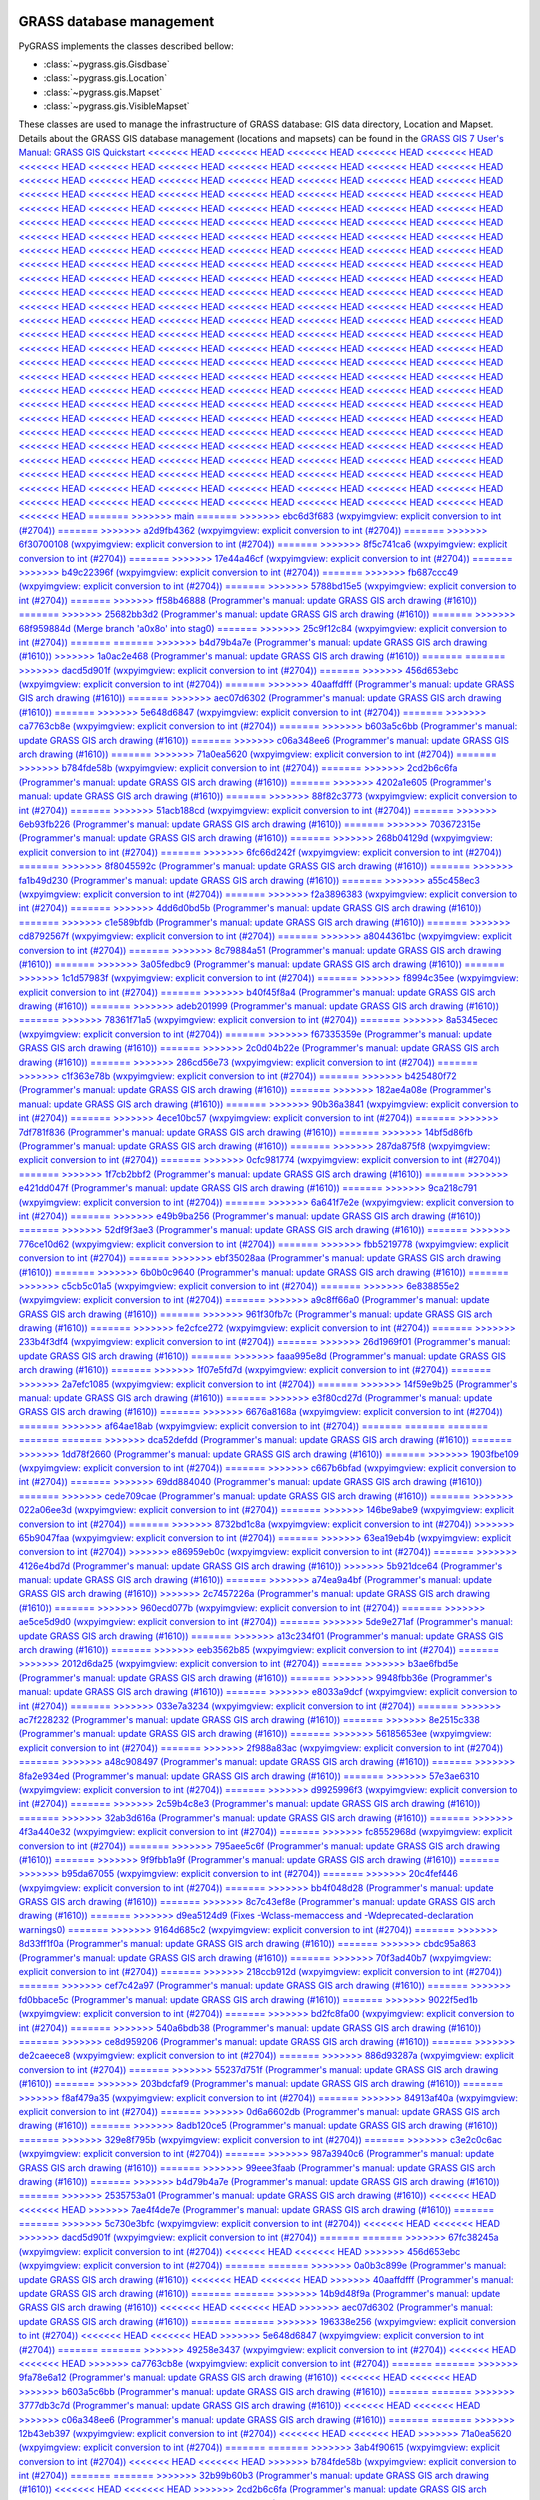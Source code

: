 .. _GRASSdatabase-label:

GRASS database management
=========================

PyGRASS implements the classes described bellow:

* :class:`~pygrass.gis.Gisdbase`
* :class:`~pygrass.gis.Location`
* :class:`~pygrass.gis.Mapset`
* :class:`~pygrass.gis.VisibleMapset`

These classes are used to manage the infrastructure of GRASS database:
GIS data directory, Location and Mapset. Details about the GRASS GIS
database management (locations and mapsets) can be found in the `GRASS
GIS 7 User's Manual: GRASS GIS Quickstart
<<<<<<< HEAD
<<<<<<< HEAD
<<<<<<< HEAD
<<<<<<< HEAD
<<<<<<< HEAD
<<<<<<< HEAD
<<<<<<< HEAD
<<<<<<< HEAD
<<<<<<< HEAD
<<<<<<< HEAD
<<<<<<< HEAD
<<<<<<< HEAD
<<<<<<< HEAD
<<<<<<< HEAD
<<<<<<< HEAD
<<<<<<< HEAD
<<<<<<< HEAD
<<<<<<< HEAD
<<<<<<< HEAD
<<<<<<< HEAD
<<<<<<< HEAD
<<<<<<< HEAD
<<<<<<< HEAD
<<<<<<< HEAD
<<<<<<< HEAD
<<<<<<< HEAD
<<<<<<< HEAD
<<<<<<< HEAD
<<<<<<< HEAD
<<<<<<< HEAD
<<<<<<< HEAD
<<<<<<< HEAD
<<<<<<< HEAD
<<<<<<< HEAD
<<<<<<< HEAD
<<<<<<< HEAD
<<<<<<< HEAD
<<<<<<< HEAD
<<<<<<< HEAD
<<<<<<< HEAD
<<<<<<< HEAD
<<<<<<< HEAD
<<<<<<< HEAD
<<<<<<< HEAD
<<<<<<< HEAD
<<<<<<< HEAD
<<<<<<< HEAD
<<<<<<< HEAD
<<<<<<< HEAD
<<<<<<< HEAD
<<<<<<< HEAD
<<<<<<< HEAD
<<<<<<< HEAD
<<<<<<< HEAD
<<<<<<< HEAD
<<<<<<< HEAD
<<<<<<< HEAD
<<<<<<< HEAD
<<<<<<< HEAD
<<<<<<< HEAD
<<<<<<< HEAD
<<<<<<< HEAD
<<<<<<< HEAD
<<<<<<< HEAD
<<<<<<< HEAD
<<<<<<< HEAD
<<<<<<< HEAD
<<<<<<< HEAD
<<<<<<< HEAD
<<<<<<< HEAD
<<<<<<< HEAD
<<<<<<< HEAD
<<<<<<< HEAD
<<<<<<< HEAD
<<<<<<< HEAD
<<<<<<< HEAD
<<<<<<< HEAD
<<<<<<< HEAD
<<<<<<< HEAD
<<<<<<< HEAD
<<<<<<< HEAD
<<<<<<< HEAD
<<<<<<< HEAD
<<<<<<< HEAD
<<<<<<< HEAD
<<<<<<< HEAD
<<<<<<< HEAD
<<<<<<< HEAD
<<<<<<< HEAD
<<<<<<< HEAD
<<<<<<< HEAD
<<<<<<< HEAD
<<<<<<< HEAD
<<<<<<< HEAD
<<<<<<< HEAD
<<<<<<< HEAD
<<<<<<< HEAD
<<<<<<< HEAD
<<<<<<< HEAD
<<<<<<< HEAD
<<<<<<< HEAD
<<<<<<< HEAD
<<<<<<< HEAD
<<<<<<< HEAD
<<<<<<< HEAD
<<<<<<< HEAD
<<<<<<< HEAD
<<<<<<< HEAD
<<<<<<< HEAD
<<<<<<< HEAD
<<<<<<< HEAD
<<<<<<< HEAD
<<<<<<< HEAD
<<<<<<< HEAD
<<<<<<< HEAD
<<<<<<< HEAD
<<<<<<< HEAD
<<<<<<< HEAD
<<<<<<< HEAD
<<<<<<< HEAD
<<<<<<< HEAD
<<<<<<< HEAD
<<<<<<< HEAD
<<<<<<< HEAD
<<<<<<< HEAD
<<<<<<< HEAD
<<<<<<< HEAD
<<<<<<< HEAD
<<<<<<< HEAD
<<<<<<< HEAD
<<<<<<< HEAD
<<<<<<< HEAD
<<<<<<< HEAD
<<<<<<< HEAD
<<<<<<< HEAD
<<<<<<< HEAD
<<<<<<< HEAD
<<<<<<< HEAD
<<<<<<< HEAD
<<<<<<< HEAD
<<<<<<< HEAD
<<<<<<< HEAD
<<<<<<< HEAD
<<<<<<< HEAD
<<<<<<< HEAD
<<<<<<< HEAD
<<<<<<< HEAD
<<<<<<< HEAD
<<<<<<< HEAD
<<<<<<< HEAD
<<<<<<< HEAD
<<<<<<< HEAD
<<<<<<< HEAD
<<<<<<< HEAD
<<<<<<< HEAD
<<<<<<< HEAD
<<<<<<< HEAD
<<<<<<< HEAD
<<<<<<< HEAD
<<<<<<< HEAD
<<<<<<< HEAD
<<<<<<< HEAD
<<<<<<< HEAD
<<<<<<< HEAD
<<<<<<< HEAD
<<<<<<< HEAD
<<<<<<< HEAD
<<<<<<< HEAD
<<<<<<< HEAD
<<<<<<< HEAD
<<<<<<< HEAD
<<<<<<< HEAD
<<<<<<< HEAD
<<<<<<< HEAD
<<<<<<< HEAD
<<<<<<< HEAD
<<<<<<< HEAD
<<<<<<< HEAD
<<<<<<< HEAD
<<<<<<< HEAD
<<<<<<< HEAD
=======
>>>>>>> main
=======
>>>>>>> ebc6d3f683 (wxpyimgview: explicit conversion to int (#2704))
=======
>>>>>>> a2d9fb4362 (wxpyimgview: explicit conversion to int (#2704))
=======
>>>>>>> 6f30700108 (wxpyimgview: explicit conversion to int (#2704))
=======
>>>>>>> 8f5c741ca6 (wxpyimgview: explicit conversion to int (#2704))
=======
>>>>>>> 17e44a46cf (wxpyimgview: explicit conversion to int (#2704))
=======
>>>>>>> b49c22396f (wxpyimgview: explicit conversion to int (#2704))
=======
>>>>>>> fb687ccc49 (wxpyimgview: explicit conversion to int (#2704))
=======
>>>>>>> 5788bd15e5 (wxpyimgview: explicit conversion to int (#2704))
=======
>>>>>>> ff58b46888 (Programmer's manual: update GRASS GIS arch drawing (#1610))
=======
>>>>>>> 25682bb3d2 (Programmer's manual: update GRASS GIS arch drawing (#1610))
=======
>>>>>>> 68f959884d (Merge branch 'a0x8o' into stag0)
=======
>>>>>>> 25c9f12c84 (wxpyimgview: explicit conversion to int (#2704))
=======
=======
>>>>>>> b4d79b4a7e (Programmer's manual: update GRASS GIS arch drawing (#1610))
>>>>>>> 1a0ac2e468 (Programmer's manual: update GRASS GIS arch drawing (#1610))
=======
=======
>>>>>>> dacd5d901f (wxpyimgview: explicit conversion to int (#2704))
=======
>>>>>>> 456d653ebc (wxpyimgview: explicit conversion to int (#2704))
=======
>>>>>>> 40aaffdfff (Programmer's manual: update GRASS GIS arch drawing (#1610))
=======
>>>>>>> aec07d6302 (Programmer's manual: update GRASS GIS arch drawing (#1610))
=======
>>>>>>> 5e648d6847 (wxpyimgview: explicit conversion to int (#2704))
=======
>>>>>>> ca7763cb8e (wxpyimgview: explicit conversion to int (#2704))
=======
>>>>>>> b603a5c6bb (Programmer's manual: update GRASS GIS arch drawing (#1610))
=======
>>>>>>> c06a348ee6 (Programmer's manual: update GRASS GIS arch drawing (#1610))
=======
>>>>>>> 71a0ea5620 (wxpyimgview: explicit conversion to int (#2704))
=======
>>>>>>> b784fde58b (wxpyimgview: explicit conversion to int (#2704))
=======
>>>>>>> 2cd2b6c6fa (Programmer's manual: update GRASS GIS arch drawing (#1610))
=======
>>>>>>> 4202a1e605 (Programmer's manual: update GRASS GIS arch drawing (#1610))
=======
>>>>>>> 88f82c3773 (wxpyimgview: explicit conversion to int (#2704))
=======
>>>>>>> 51acb188cd (wxpyimgview: explicit conversion to int (#2704))
=======
>>>>>>> 6eb93fb226 (Programmer's manual: update GRASS GIS arch drawing (#1610))
=======
>>>>>>> 703672315e (Programmer's manual: update GRASS GIS arch drawing (#1610))
=======
>>>>>>> 268b04129d (wxpyimgview: explicit conversion to int (#2704))
=======
>>>>>>> 6fc66d242f (wxpyimgview: explicit conversion to int (#2704))
=======
>>>>>>> 8f8045592c (Programmer's manual: update GRASS GIS arch drawing (#1610))
=======
>>>>>>> fa1b49d230 (Programmer's manual: update GRASS GIS arch drawing (#1610))
=======
>>>>>>> a55c458ec3 (wxpyimgview: explicit conversion to int (#2704))
=======
>>>>>>> f2a3896383 (wxpyimgview: explicit conversion to int (#2704))
=======
>>>>>>> 4dd6d0bd5b (Programmer's manual: update GRASS GIS arch drawing (#1610))
=======
>>>>>>> c1e589bfdb (Programmer's manual: update GRASS GIS arch drawing (#1610))
=======
>>>>>>> cd8792567f (wxpyimgview: explicit conversion to int (#2704))
=======
>>>>>>> a8044361bc (wxpyimgview: explicit conversion to int (#2704))
=======
>>>>>>> 8c79884a51 (Programmer's manual: update GRASS GIS arch drawing (#1610))
=======
>>>>>>> 3a05fedbc9 (Programmer's manual: update GRASS GIS arch drawing (#1610))
=======
>>>>>>> 1c1d57983f (wxpyimgview: explicit conversion to int (#2704))
=======
>>>>>>> f8994c35ee (wxpyimgview: explicit conversion to int (#2704))
=======
>>>>>>> b40f45f8a4 (Programmer's manual: update GRASS GIS arch drawing (#1610))
=======
>>>>>>> adeb201999 (Programmer's manual: update GRASS GIS arch drawing (#1610))
=======
>>>>>>> 78361f71a5 (wxpyimgview: explicit conversion to int (#2704))
=======
>>>>>>> 8a5345ecec (wxpyimgview: explicit conversion to int (#2704))
=======
>>>>>>> f67335359e (Programmer's manual: update GRASS GIS arch drawing (#1610))
=======
>>>>>>> 2c0d04b22e (Programmer's manual: update GRASS GIS arch drawing (#1610))
=======
>>>>>>> 286cd56e73 (wxpyimgview: explicit conversion to int (#2704))
=======
>>>>>>> c1f363e78b (wxpyimgview: explicit conversion to int (#2704))
=======
>>>>>>> b425480f72 (Programmer's manual: update GRASS GIS arch drawing (#1610))
=======
>>>>>>> 182ae4a08e (Programmer's manual: update GRASS GIS arch drawing (#1610))
=======
>>>>>>> 90b36a3841 (wxpyimgview: explicit conversion to int (#2704))
=======
>>>>>>> 4ece10bc57 (wxpyimgview: explicit conversion to int (#2704))
=======
>>>>>>> 7df781f836 (Programmer's manual: update GRASS GIS arch drawing (#1610))
=======
>>>>>>> 14bf5d86fb (Programmer's manual: update GRASS GIS arch drawing (#1610))
=======
>>>>>>> 287da875f8 (wxpyimgview: explicit conversion to int (#2704))
=======
>>>>>>> 0cfc981774 (wxpyimgview: explicit conversion to int (#2704))
=======
>>>>>>> 1f7cb2bbf2 (Programmer's manual: update GRASS GIS arch drawing (#1610))
=======
>>>>>>> e421dd047f (Programmer's manual: update GRASS GIS arch drawing (#1610))
=======
>>>>>>> 9ca218c791 (wxpyimgview: explicit conversion to int (#2704))
=======
>>>>>>> 6a641f7e2e (wxpyimgview: explicit conversion to int (#2704))
=======
>>>>>>> e49b9ba256 (Programmer's manual: update GRASS GIS arch drawing (#1610))
=======
>>>>>>> 52df9f3ae3 (Programmer's manual: update GRASS GIS arch drawing (#1610))
=======
>>>>>>> 776ce10d62 (wxpyimgview: explicit conversion to int (#2704))
=======
>>>>>>> fbb5219778 (wxpyimgview: explicit conversion to int (#2704))
=======
>>>>>>> ebf35028aa (Programmer's manual: update GRASS GIS arch drawing (#1610))
=======
>>>>>>> 6b0b0c9640 (Programmer's manual: update GRASS GIS arch drawing (#1610))
=======
>>>>>>> c5cb5c01a5 (wxpyimgview: explicit conversion to int (#2704))
=======
>>>>>>> 6e838855e2 (wxpyimgview: explicit conversion to int (#2704))
=======
>>>>>>> a9c8ff66a0 (Programmer's manual: update GRASS GIS arch drawing (#1610))
=======
>>>>>>> 961f30fb7c (Programmer's manual: update GRASS GIS arch drawing (#1610))
=======
>>>>>>> fe2cfce272 (wxpyimgview: explicit conversion to int (#2704))
=======
>>>>>>> 233b4f3df4 (wxpyimgview: explicit conversion to int (#2704))
=======
>>>>>>> 26d1969f01 (Programmer's manual: update GRASS GIS arch drawing (#1610))
=======
>>>>>>> faaa995e8d (Programmer's manual: update GRASS GIS arch drawing (#1610))
=======
>>>>>>> 1f07e5fd7d (wxpyimgview: explicit conversion to int (#2704))
=======
>>>>>>> 2a7efc1085 (wxpyimgview: explicit conversion to int (#2704))
=======
>>>>>>> 14f59e9b25 (Programmer's manual: update GRASS GIS arch drawing (#1610))
=======
>>>>>>> e3f80cd27d (Programmer's manual: update GRASS GIS arch drawing (#1610))
=======
>>>>>>> 6676a8168a (wxpyimgview: explicit conversion to int (#2704))
=======
>>>>>>> af64ae18ab (wxpyimgview: explicit conversion to int (#2704))
=======
=======
=======
=======
=======
>>>>>>> dca52defdd (Programmer's manual: update GRASS GIS arch drawing (#1610))
=======
>>>>>>> 1dd78f2660 (Programmer's manual: update GRASS GIS arch drawing (#1610))
=======
>>>>>>> 1903fbe109 (wxpyimgview: explicit conversion to int (#2704))
=======
>>>>>>> c667b6bfad (wxpyimgview: explicit conversion to int (#2704))
=======
>>>>>>> 69dd884040 (Programmer's manual: update GRASS GIS arch drawing (#1610))
=======
>>>>>>> cede709cae (Programmer's manual: update GRASS GIS arch drawing (#1610))
=======
>>>>>>> 022a06ee3d (wxpyimgview: explicit conversion to int (#2704))
=======
>>>>>>> 146be9abe9 (wxpyimgview: explicit conversion to int (#2704))
=======
>>>>>>> 8732bd1c8a (wxpyimgview: explicit conversion to int (#2704))
>>>>>>> 65b9047faa (wxpyimgview: explicit conversion to int (#2704))
=======
>>>>>>> 63ea19eb4b (wxpyimgview: explicit conversion to int (#2704))
>>>>>>> e86959eb0c (wxpyimgview: explicit conversion to int (#2704))
=======
>>>>>>> 4126e4bd7d (Programmer's manual: update GRASS GIS arch drawing (#1610))
>>>>>>> 5b921dce64 (Programmer's manual: update GRASS GIS arch drawing (#1610))
=======
>>>>>>> a74ea9a4bf (Programmer's manual: update GRASS GIS arch drawing (#1610))
>>>>>>> 2c7457226a (Programmer's manual: update GRASS GIS arch drawing (#1610))
=======
>>>>>>> 960ecd077b (wxpyimgview: explicit conversion to int (#2704))
=======
>>>>>>> ae5ce5d9d0 (wxpyimgview: explicit conversion to int (#2704))
=======
>>>>>>> 5de9e271af (Programmer's manual: update GRASS GIS arch drawing (#1610))
=======
>>>>>>> a13c234f01 (Programmer's manual: update GRASS GIS arch drawing (#1610))
=======
>>>>>>> eeb3562b85 (wxpyimgview: explicit conversion to int (#2704))
=======
>>>>>>> 2012d6da25 (wxpyimgview: explicit conversion to int (#2704))
=======
>>>>>>> b3ae6fbd5e (Programmer's manual: update GRASS GIS arch drawing (#1610))
=======
>>>>>>> 9948fbb36e (Programmer's manual: update GRASS GIS arch drawing (#1610))
=======
>>>>>>> e8033a9dcf (wxpyimgview: explicit conversion to int (#2704))
=======
>>>>>>> 033e7a3234 (wxpyimgview: explicit conversion to int (#2704))
=======
>>>>>>> ac7f228232 (Programmer's manual: update GRASS GIS arch drawing (#1610))
=======
>>>>>>> 8e2515c338 (Programmer's manual: update GRASS GIS arch drawing (#1610))
=======
>>>>>>> 56185653ee (wxpyimgview: explicit conversion to int (#2704))
=======
>>>>>>> 2f988a83ac (wxpyimgview: explicit conversion to int (#2704))
=======
>>>>>>> a48c908497 (Programmer's manual: update GRASS GIS arch drawing (#1610))
=======
>>>>>>> 8fa2e934ed (Programmer's manual: update GRASS GIS arch drawing (#1610))
=======
>>>>>>> 57e3ae6310 (wxpyimgview: explicit conversion to int (#2704))
=======
>>>>>>> d9925996f3 (wxpyimgview: explicit conversion to int (#2704))
=======
>>>>>>> 2c59b4c8e3 (Programmer's manual: update GRASS GIS arch drawing (#1610))
=======
>>>>>>> 32ab3d616a (Programmer's manual: update GRASS GIS arch drawing (#1610))
=======
>>>>>>> 4f3a440e32 (wxpyimgview: explicit conversion to int (#2704))
=======
>>>>>>> fc8552968d (wxpyimgview: explicit conversion to int (#2704))
=======
>>>>>>> 795aee5c6f (Programmer's manual: update GRASS GIS arch drawing (#1610))
=======
>>>>>>> 9f9fbb1a9f (Programmer's manual: update GRASS GIS arch drawing (#1610))
=======
>>>>>>> b95da67055 (wxpyimgview: explicit conversion to int (#2704))
=======
>>>>>>> 20c4fef446 (wxpyimgview: explicit conversion to int (#2704))
=======
>>>>>>> bb4f048d28 (Programmer's manual: update GRASS GIS arch drawing (#1610))
=======
>>>>>>> 8c7c43ef8e (Programmer's manual: update GRASS GIS arch drawing (#1610))
=======
>>>>>>> d9ea5124d9 (Fixes -Wclass-memaccess and -Wdeprecated-declaration warnings0)
=======
>>>>>>> 9164d685c2 (wxpyimgview: explicit conversion to int (#2704))
=======
>>>>>>> 8d33ff1f0a (Programmer's manual: update GRASS GIS arch drawing (#1610))
=======
>>>>>>> cbdc95a863 (Programmer's manual: update GRASS GIS arch drawing (#1610))
=======
>>>>>>> 70f3ad40b7 (wxpyimgview: explicit conversion to int (#2704))
=======
>>>>>>> 218ccb912d (wxpyimgview: explicit conversion to int (#2704))
=======
>>>>>>> cef7c42a97 (Programmer's manual: update GRASS GIS arch drawing (#1610))
=======
>>>>>>> fd0bbace5c (Programmer's manual: update GRASS GIS arch drawing (#1610))
=======
>>>>>>> 9022f5ed1b (wxpyimgview: explicit conversion to int (#2704))
=======
>>>>>>> bd2fc8fa00 (wxpyimgview: explicit conversion to int (#2704))
=======
>>>>>>> 540a6bdb38 (Programmer's manual: update GRASS GIS arch drawing (#1610))
=======
>>>>>>> ce8d959206 (Programmer's manual: update GRASS GIS arch drawing (#1610))
=======
>>>>>>> de2caeece8 (wxpyimgview: explicit conversion to int (#2704))
=======
>>>>>>> 886d93287a (wxpyimgview: explicit conversion to int (#2704))
=======
>>>>>>> 55237d751f (Programmer's manual: update GRASS GIS arch drawing (#1610))
=======
>>>>>>> 203bdcfaf9 (Programmer's manual: update GRASS GIS arch drawing (#1610))
=======
>>>>>>> f8af479a35 (wxpyimgview: explicit conversion to int (#2704))
=======
>>>>>>> 84913af40a (wxpyimgview: explicit conversion to int (#2704))
=======
>>>>>>> 0d6a6602db (Programmer's manual: update GRASS GIS arch drawing (#1610))
=======
>>>>>>> 8adb120ce5 (Programmer's manual: update GRASS GIS arch drawing (#1610))
=======
>>>>>>> 329e8f795b (wxpyimgview: explicit conversion to int (#2704))
=======
>>>>>>> c3e2c0c6ac (wxpyimgview: explicit conversion to int (#2704))
=======
>>>>>>> 987a3940c6 (Programmer's manual: update GRASS GIS arch drawing (#1610))
=======
>>>>>>> 99eee3faab (Programmer's manual: update GRASS GIS arch drawing (#1610))
=======
>>>>>>> b4d79b4a7e (Programmer's manual: update GRASS GIS arch drawing (#1610))
=======
>>>>>>> 2535753a01 (Programmer's manual: update GRASS GIS arch drawing (#1610))
<<<<<<< HEAD
<<<<<<< HEAD
>>>>>>> 7ae4f4de7e (Programmer's manual: update GRASS GIS arch drawing (#1610))
=======
=======
>>>>>>> 5c730e3bfc (wxpyimgview: explicit conversion to int (#2704))
<<<<<<< HEAD
<<<<<<< HEAD
>>>>>>> dacd5d901f (wxpyimgview: explicit conversion to int (#2704))
=======
=======
>>>>>>> 67fc38245a (wxpyimgview: explicit conversion to int (#2704))
<<<<<<< HEAD
<<<<<<< HEAD
>>>>>>> 456d653ebc (wxpyimgview: explicit conversion to int (#2704))
=======
=======
>>>>>>> 0a0b3c899e (Programmer's manual: update GRASS GIS arch drawing (#1610))
<<<<<<< HEAD
<<<<<<< HEAD
>>>>>>> 40aaffdfff (Programmer's manual: update GRASS GIS arch drawing (#1610))
=======
=======
>>>>>>> 14b9d48f9a (Programmer's manual: update GRASS GIS arch drawing (#1610))
<<<<<<< HEAD
<<<<<<< HEAD
>>>>>>> aec07d6302 (Programmer's manual: update GRASS GIS arch drawing (#1610))
=======
=======
>>>>>>> 196338e256 (wxpyimgview: explicit conversion to int (#2704))
<<<<<<< HEAD
<<<<<<< HEAD
>>>>>>> 5e648d6847 (wxpyimgview: explicit conversion to int (#2704))
=======
=======
>>>>>>> 49258e3437 (wxpyimgview: explicit conversion to int (#2704))
<<<<<<< HEAD
<<<<<<< HEAD
>>>>>>> ca7763cb8e (wxpyimgview: explicit conversion to int (#2704))
=======
=======
>>>>>>> 9fa78e6a12 (Programmer's manual: update GRASS GIS arch drawing (#1610))
<<<<<<< HEAD
<<<<<<< HEAD
>>>>>>> b603a5c6bb (Programmer's manual: update GRASS GIS arch drawing (#1610))
=======
=======
>>>>>>> 3777db3c7d (Programmer's manual: update GRASS GIS arch drawing (#1610))
<<<<<<< HEAD
<<<<<<< HEAD
>>>>>>> c06a348ee6 (Programmer's manual: update GRASS GIS arch drawing (#1610))
=======
=======
>>>>>>> 12b43eb397 (wxpyimgview: explicit conversion to int (#2704))
<<<<<<< HEAD
<<<<<<< HEAD
>>>>>>> 71a0ea5620 (wxpyimgview: explicit conversion to int (#2704))
=======
=======
>>>>>>> 3ab4f90615 (wxpyimgview: explicit conversion to int (#2704))
<<<<<<< HEAD
<<<<<<< HEAD
>>>>>>> b784fde58b (wxpyimgview: explicit conversion to int (#2704))
=======
=======
>>>>>>> 32b99b60b3 (Programmer's manual: update GRASS GIS arch drawing (#1610))
<<<<<<< HEAD
<<<<<<< HEAD
>>>>>>> 2cd2b6c6fa (Programmer's manual: update GRASS GIS arch drawing (#1610))
=======
=======
>>>>>>> 3725fe2da2 (Programmer's manual: update GRASS GIS arch drawing (#1610))
<<<<<<< HEAD
<<<<<<< HEAD
>>>>>>> 4202a1e605 (Programmer's manual: update GRASS GIS arch drawing (#1610))
=======
=======
>>>>>>> 56185653ee (wxpyimgview: explicit conversion to int (#2704))
=======
=======
>>>>>>> ebc6d3f683 (wxpyimgview: explicit conversion to int (#2704))
>>>>>>> 04de8c7cca (wxpyimgview: explicit conversion to int (#2704))
<<<<<<< HEAD
<<<<<<< HEAD
<<<<<<< HEAD
>>>>>>> 88f82c3773 (wxpyimgview: explicit conversion to int (#2704))
=======
=======
=======
>>>>>>> cb1dcf9f32 (Programmer's manual: update GRASS GIS arch drawing (#1610))
=======
>>>>>>> dcd1c3ec53 (Programmer's manual: update GRASS GIS arch drawing (#1610))
=======
>>>>>>> 993f78c5dc (wxpyimgview: explicit conversion to int (#2704))
=======
>>>>>>> ebc6d3f683 (wxpyimgview: explicit conversion to int (#2704))
=======
>>>>>>> a2d9fb4362 (wxpyimgview: explicit conversion to int (#2704))
<<<<<<< HEAD
>>>>>>> b7a4108a2f (wxpyimgview: explicit conversion to int (#2704))
<<<<<<< HEAD
>>>>>>> 51acb188cd (wxpyimgview: explicit conversion to int (#2704))
=======
=======
>>>>>>> 5af337c699 (Programmer's manual: update GRASS GIS arch drawing (#1610))
<<<<<<< HEAD
>>>>>>> 6eb93fb226 (Programmer's manual: update GRASS GIS arch drawing (#1610))
=======
=======
>>>>>>> 020d15913e (Programmer's manual: update GRASS GIS arch drawing (#1610))
<<<<<<< HEAD
>>>>>>> 703672315e (Programmer's manual: update GRASS GIS arch drawing (#1610))
=======
=======
>>>>>>> ebc6d3f683 (wxpyimgview: explicit conversion to int (#2704))
>>>>>>> 268b04129d (wxpyimgview: explicit conversion to int (#2704))
=======
>>>>>>> 2b0d6b05cd (wxpyimgview: explicit conversion to int (#2704))
=======
>>>>>>> b9c7d40d9b (Programmer's manual: update GRASS GIS arch drawing (#1610))
=======
>>>>>>> a2602d8078 (Programmer's manual: update GRASS GIS arch drawing (#1610))
=======
>>>>>>> 3ac340cfe2 (Merge branch 'a0x8o' into stag0)
=======
>>>>>>> 4217d7b0d6 (wxpyimgview: explicit conversion to int (#2704))
=======
=======
>>>>>>> b4d79b4a7e (Programmer's manual: update GRASS GIS arch drawing (#1610))
>>>>>>> a344872c74 (Programmer's manual: update GRASS GIS arch drawing (#1610))
=======
=======
>>>>>>> 5c730e3bfc (wxpyimgview: explicit conversion to int (#2704))
>>>>>>> 960ecd077b (wxpyimgview: explicit conversion to int (#2704))
=======
=======
>>>>>>> 67fc38245a (wxpyimgview: explicit conversion to int (#2704))
>>>>>>> ae5ce5d9d0 (wxpyimgview: explicit conversion to int (#2704))
=======
=======
>>>>>>> 0a0b3c899e (Programmer's manual: update GRASS GIS arch drawing (#1610))
>>>>>>> 5de9e271af (Programmer's manual: update GRASS GIS arch drawing (#1610))
=======
=======
>>>>>>> 14b9d48f9a (Programmer's manual: update GRASS GIS arch drawing (#1610))
>>>>>>> a13c234f01 (Programmer's manual: update GRASS GIS arch drawing (#1610))
=======
=======
>>>>>>> 196338e256 (wxpyimgview: explicit conversion to int (#2704))
>>>>>>> eeb3562b85 (wxpyimgview: explicit conversion to int (#2704))
=======
=======
>>>>>>> 49258e3437 (wxpyimgview: explicit conversion to int (#2704))
>>>>>>> 2012d6da25 (wxpyimgview: explicit conversion to int (#2704))
=======
=======
>>>>>>> 9fa78e6a12 (Programmer's manual: update GRASS GIS arch drawing (#1610))
>>>>>>> b3ae6fbd5e (Programmer's manual: update GRASS GIS arch drawing (#1610))
=======
=======
>>>>>>> 3777db3c7d (Programmer's manual: update GRASS GIS arch drawing (#1610))
>>>>>>> 9948fbb36e (Programmer's manual: update GRASS GIS arch drawing (#1610))
=======
=======
>>>>>>> 12b43eb397 (wxpyimgview: explicit conversion to int (#2704))
>>>>>>> e8033a9dcf (wxpyimgview: explicit conversion to int (#2704))
=======
=======
>>>>>>> 3ab4f90615 (wxpyimgview: explicit conversion to int (#2704))
>>>>>>> 033e7a3234 (wxpyimgview: explicit conversion to int (#2704))
=======
=======
>>>>>>> 32b99b60b3 (Programmer's manual: update GRASS GIS arch drawing (#1610))
>>>>>>> ac7f228232 (Programmer's manual: update GRASS GIS arch drawing (#1610))
=======
=======
>>>>>>> 3725fe2da2 (Programmer's manual: update GRASS GIS arch drawing (#1610))
>>>>>>> 8e2515c338 (Programmer's manual: update GRASS GIS arch drawing (#1610))
=======
>>>>>>> 56185653ee (wxpyimgview: explicit conversion to int (#2704))
=======
=======
=======
>>>>>>> cb1dcf9f32 (Programmer's manual: update GRASS GIS arch drawing (#1610))
=======
>>>>>>> dcd1c3ec53 (Programmer's manual: update GRASS GIS arch drawing (#1610))
=======
>>>>>>> 993f78c5dc (wxpyimgview: explicit conversion to int (#2704))
=======
>>>>>>> ebc6d3f683 (wxpyimgview: explicit conversion to int (#2704))
=======
>>>>>>> a2d9fb4362 (wxpyimgview: explicit conversion to int (#2704))
<<<<<<< HEAD
>>>>>>> b7a4108a2f (wxpyimgview: explicit conversion to int (#2704))
<<<<<<< HEAD
>>>>>>> 2f988a83ac (wxpyimgview: explicit conversion to int (#2704))
=======
=======
>>>>>>> 5af337c699 (Programmer's manual: update GRASS GIS arch drawing (#1610))
<<<<<<< HEAD
>>>>>>> a48c908497 (Programmer's manual: update GRASS GIS arch drawing (#1610))
=======
=======
>>>>>>> 020d15913e (Programmer's manual: update GRASS GIS arch drawing (#1610))
<<<<<<< HEAD
>>>>>>> 8fa2e934ed (Programmer's manual: update GRASS GIS arch drawing (#1610))
=======
=======
>>>>>>> ebc6d3f683 (wxpyimgview: explicit conversion to int (#2704))
>>>>>>> 57e3ae6310 (wxpyimgview: explicit conversion to int (#2704))
<https://grass.osgeo.org/grass-devel/manuals/helptext.html>`_.
=======
<<<<<<< HEAD
<<<<<<< HEAD
<<<<<<< HEAD
<<<<<<< HEAD
<https://grass.osgeo.org/grass-devel/manuals/helptext.html>`_.
=======
=======
<<<<<<< HEAD
<<<<<<< HEAD
<<<<<<< HEAD
<https://grass.osgeo.org/grass-devel/manuals/helptext.html>`_.
=======
>>>>>>> osgeo-main
=======
<<<<<<< HEAD
<<<<<<< HEAD
<https://grass.osgeo.org/grass-devel/manuals/helptext.html>`_.
=======
>>>>>>> osgeo-main
=======
<https://grass.osgeo.org/grass-devel/manuals/helptext.html>`_.
=======
>>>>>>> osgeo-main
=======
<https://grass.osgeo.org/grass-devel/manuals/helptext.html>`_.
=======
>>>>>>> osgeo-main
=======
<https://grass.osgeo.org/grass-devel/manuals/helptext.html>`_.
=======
>>>>>>> osgeo-main
=======
<https://grass.osgeo.org/grass-devel/manuals/helptext.html>`_.
=======
>>>>>>> osgeo-main
=======
<https://grass.osgeo.org/grass-devel/manuals/helptext.html>`_.
=======
>>>>>>> osgeo-main
=======
<https://grass.osgeo.org/grass-devel/manuals/helptext.html>`_.
=======
>>>>>>> osgeo-main
=======
<https://grass.osgeo.org/grass-devel/manuals/helptext.html>`_.
=======
>>>>>>> osgeo-main
=======
<https://grass.osgeo.org/grass-devel/manuals/helptext.html>`_.
=======
>>>>>>> osgeo-main
=======
<https://grass.osgeo.org/grass-devel/manuals/helptext.html>`_.
=======
>>>>>>> osgeo-main
=======
<https://grass.osgeo.org/grass-devel/manuals/helptext.html>`_.
=======
>>>>>>> osgeo-main
=======
<https://grass.osgeo.org/grass-devel/manuals/helptext.html>`_.
=======
>>>>>>> osgeo-main
=======
<https://grass.osgeo.org/grass-devel/manuals/helptext.html>`_.
=======
>>>>>>> osgeo-main
=======
<https://grass.osgeo.org/grass-devel/manuals/helptext.html>`_.
=======
>>>>>>> osgeo-main
=======
<https://grass.osgeo.org/grass-devel/manuals/helptext.html>`_.
=======
>>>>>>> osgeo-main
<https://grass.osgeo.org/grass80/manuals/helptext.html>`_.
>>>>>>> 73a1a8ce38 (Programmer's manual: update GRASS GIS arch drawing (#1610))
<<<<<<< HEAD
<<<<<<< HEAD
<<<<<<< HEAD
<<<<<<< HEAD
<<<<<<< HEAD
<<<<<<< HEAD
<<<<<<< HEAD
<<<<<<< HEAD
<<<<<<< HEAD
<<<<<<< HEAD
<<<<<<< HEAD
<<<<<<< HEAD
<<<<<<< HEAD
<<<<<<< HEAD
<<<<<<< HEAD
=======
>>>>>>> 8fa2e934ed (Programmer's manual: update GRASS GIS arch drawing (#1610))
=======
>>>>>>> a48c908497 (Programmer's manual: update GRASS GIS arch drawing (#1610))
=======
>>>>>>> 9948fbb36e (Programmer's manual: update GRASS GIS arch drawing (#1610))
=======
<<<<<<< HEAD
>>>>>>> b3ae6fbd5e (Programmer's manual: update GRASS GIS arch drawing (#1610))
=======
<https://grass.osgeo.org/grass-devel/manuals/helptext.html>`_.
>>>>>>> 6cf60c76a4 (wxpyimgview: explicit conversion to int (#2704))
<<<<<<< HEAD
<<<<<<< HEAD
>>>>>>> 56185653ee (wxpyimgview: explicit conversion to int (#2704))
=======
<<<<<<< HEAD
>>>>>>> 2f988a83ac (wxpyimgview: explicit conversion to int (#2704))
=======
>>>>>>> a13c234f01 (Programmer's manual: update GRASS GIS arch drawing (#1610))
=======
>>>>>>> 5de9e271af (Programmer's manual: update GRASS GIS arch drawing (#1610))
=======
>>>>>>> a344872c74 (Programmer's manual: update GRASS GIS arch drawing (#1610))
=======
<https://grass.osgeo.org/grass80/manuals/helptext.html>`_.
>>>>>>> 227cbcebbf (Programmer's manual: update GRASS GIS arch drawing (#1610))
=======
<https://grass.osgeo.org/grass-devel/manuals/helptext.html>`_.
>>>>>>> 6cf60c76a4 (wxpyimgview: explicit conversion to int (#2704))
<<<<<<< HEAD
<<<<<<< HEAD
<<<<<<< HEAD
<<<<<<< HEAD
<<<<<<< HEAD
<<<<<<< HEAD
<<<<<<< HEAD
<<<<<<< HEAD
<<<<<<< HEAD
<<<<<<< HEAD
<<<<<<< HEAD
<<<<<<< HEAD
<<<<<<< HEAD
<<<<<<< HEAD
<<<<<<< HEAD
<<<<<<< HEAD
<<<<<<< HEAD
<<<<<<< HEAD
<<<<<<< HEAD
<<<<<<< HEAD
<<<<<<< HEAD
<<<<<<< HEAD
<<<<<<< HEAD
<<<<<<< HEAD
<<<<<<< HEAD
<<<<<<< HEAD
<<<<<<< HEAD
<<<<<<< HEAD
<<<<<<< HEAD
<<<<<<< HEAD
=======
>>>>>>> 88f82c3773 (wxpyimgview: explicit conversion to int (#2704))
=======
>>>>>>> 51acb188cd (wxpyimgview: explicit conversion to int (#2704))
=======
>>>>>>> ae5ce5d9d0 (wxpyimgview: explicit conversion to int (#2704))
=======
>>>>>>> eeb3562b85 (wxpyimgview: explicit conversion to int (#2704))
=======
>>>>>>> 2012d6da25 (wxpyimgview: explicit conversion to int (#2704))
=======
>>>>>>> e8033a9dcf (wxpyimgview: explicit conversion to int (#2704))
=======
>>>>>>> 033e7a3234 (wxpyimgview: explicit conversion to int (#2704))
=======
>>>>>>> 57e3ae6310 (wxpyimgview: explicit conversion to int (#2704))
=======
<https://grass.osgeo.org/grass-devel/manuals/helptext.html>`_.
>>>>>>> 8422103f4c (wxpyimgview: explicit conversion to int (#2704))
<<<<<<< HEAD
<<<<<<< HEAD
<<<<<<< HEAD
<<<<<<< HEAD
>>>>>>> osgeo-main
=======
>>>>>>> osgeo-main
=======
>>>>>>> osgeo-main
=======
=======
>>>>>>> 020d15913e (Programmer's manual: update GRASS GIS arch drawing (#1610))
=======
<<<<<<< HEAD
<<<<<<< HEAD
>>>>>>> 9f683ad6d3 (Programmer's manual: update GRASS GIS arch drawing (#1610))
=======
>>>>>>> 3eda12a66b (wxpyimgview: explicit conversion to int (#2704))
=======
>>>>>>> 5eec7c15bf (Programmer's manual: update GRASS GIS arch drawing (#1610))
=======
>>>>>>> 0779700f84 (Programmer's manual: update GRASS GIS arch drawing (#1610))
=======
>>>>>>> 7f1e5f8884 (wxpyimgview: explicit conversion to int (#2704))
=======
>>>>>>> bb025880fe (wxpyimgview: explicit conversion to int (#2704))
=======
>>>>>>> ebc6d3f683 (wxpyimgview: explicit conversion to int (#2704))
=======
>>>>>>> a2d9fb4362 (wxpyimgview: explicit conversion to int (#2704))
=======
>>>>>>> 5168f3664a (Programmer's manual: update GRASS GIS arch drawing (#1610))
=======
>>>>>>> 301e8b1961 (Programmer's manual: update GRASS GIS arch drawing (#1610))
=======
>>>>>>> 3309d04075 (wxpyimgview: explicit conversion to int (#2704))
=======
>>>>>>> dad8f82179 (wxpyimgview: explicit conversion to int (#2704))
=======
=======
>>>>>>> 6f30700108 (wxpyimgview: explicit conversion to int (#2704))
<<<<<<< HEAD
>>>>>>> 993f78c5dc (wxpyimgview: explicit conversion to int (#2704))
=======
=======
>>>>>>> 8f5c741ca6 (wxpyimgview: explicit conversion to int (#2704))
<<<<<<< HEAD
>>>>>>> 3eda12a66b (wxpyimgview: explicit conversion to int (#2704))
=======
=======
>>>>>>> 17e44a46cf (wxpyimgview: explicit conversion to int (#2704))
<<<<<<< HEAD
>>>>>>> 7f1e5f8884 (wxpyimgview: explicit conversion to int (#2704))
=======
=======
>>>>>>> b49c22396f (wxpyimgview: explicit conversion to int (#2704))
>>>>>>> bb025880fe (wxpyimgview: explicit conversion to int (#2704))
=======
>>>>>>> eb0df723eb (Programmer's manual: update GRASS GIS arch drawing (#1610))
=======
>>>>>>> 8df9861e42 (Programmer's manual: update GRASS GIS arch drawing (#1610))
=======
>>>>>>> 17e44a46cf (wxpyimgview: explicit conversion to int (#2704))
=======
>>>>>>> b49c22396f (wxpyimgview: explicit conversion to int (#2704))
=======
>>>>>>> 9f5464914c (Programmer's manual: update GRASS GIS arch drawing (#1610))
=======
>>>>>>> fac409e8c0 (Programmer's manual: update GRASS GIS arch drawing (#1610))
=======
>>>>>>> 7f1fd5e3ad (wxpyimgview: explicit conversion to int (#2704))
=======
>>>>>>> a610274a1c (wxpyimgview: explicit conversion to int (#2704))
=======
>>>>>>> d4ef6f4dbb (Programmer's manual: update GRASS GIS arch drawing (#1610))
=======
>>>>>>> 2d98a74fb2 (Programmer's manual: update GRASS GIS arch drawing (#1610))
=======
>>>>>>> ee7e1bb8ec (wxpyimgview: explicit conversion to int (#2704))
=======
>>>>>>> c10636c7fa (wxpyimgview: explicit conversion to int (#2704))
=======
>>>>>>> 6036b7efea (Programmer's manual: update GRASS GIS arch drawing (#1610))
=======
>>>>>>> 5bd99675a5 (Programmer's manual: update GRASS GIS arch drawing (#1610))
=======
>>>>>>> ba9afcba1b (wxpyimgview: explicit conversion to int (#2704))
=======
>>>>>>> 81d97e00cb (wxpyimgview: explicit conversion to int (#2704))
=======
>>>>>>> 2196f43bbd (Programmer's manual: update GRASS GIS arch drawing (#1610))
=======
>>>>>>> 1e537538ac (Programmer's manual: update GRASS GIS arch drawing (#1610))
=======
>>>>>>> 3ecb21a9ab (wxpyimgview: explicit conversion to int (#2704))
=======
>>>>>>> 82b75069a1 (wxpyimgview: explicit conversion to int (#2704))
=======
>>>>>>> e78917837c (Programmer's manual: update GRASS GIS arch drawing (#1610))
=======
>>>>>>> 5cd58fa15c (Programmer's manual: update GRASS GIS arch drawing (#1610))
<https://grass.osgeo.org/grass-devel/manuals/helptext.html>`_.
>>>>>>> d9925996f3 (wxpyimgview: explicit conversion to int (#2704))
=======
<<<<<<< HEAD
>>>>>>> 8df9861e42 (Programmer's manual: update GRASS GIS arch drawing (#1610))
=======
<https://grass.osgeo.org/grass80/manuals/helptext.html>`_.
>>>>>>> 73a1a8ce38 (Programmer's manual: update GRASS GIS arch drawing (#1610))
<<<<<<< HEAD
<<<<<<< HEAD
<<<<<<< HEAD
<<<<<<< HEAD
<<<<<<< HEAD
<<<<<<< HEAD
<<<<<<< HEAD
<<<<<<< HEAD
<<<<<<< HEAD
<<<<<<< HEAD
<<<<<<< HEAD
<<<<<<< HEAD
<<<<<<< HEAD
<<<<<<< HEAD
<<<<<<< HEAD
<<<<<<< HEAD
<<<<<<< HEAD
<<<<<<< HEAD
<<<<<<< HEAD
<<<<<<< HEAD
<<<<<<< HEAD
<<<<<<< HEAD
>>>>>>> 2c59b4c8e3 (Programmer's manual: update GRASS GIS arch drawing (#1610))
=======
<<<<<<< HEAD
>>>>>>> 99eee3faab (Programmer's manual: update GRASS GIS arch drawing (#1610))
=======
<<<<<<< HEAD
>>>>>>> 987a3940c6 (Programmer's manual: update GRASS GIS arch drawing (#1610))
=======
<<<<<<< HEAD
>>>>>>> 8adb120ce5 (Programmer's manual: update GRASS GIS arch drawing (#1610))
=======
<<<<<<< HEAD
>>>>>>> 0d6a6602db (Programmer's manual: update GRASS GIS arch drawing (#1610))
=======
<<<<<<< HEAD
>>>>>>> 203bdcfaf9 (Programmer's manual: update GRASS GIS arch drawing (#1610))
=======
<<<<<<< HEAD
>>>>>>> 55237d751f (Programmer's manual: update GRASS GIS arch drawing (#1610))
=======
<<<<<<< HEAD
>>>>>>> ce8d959206 (Programmer's manual: update GRASS GIS arch drawing (#1610))
=======
<<<<<<< HEAD
>>>>>>> 540a6bdb38 (Programmer's manual: update GRASS GIS arch drawing (#1610))
=======
<<<<<<< HEAD
>>>>>>> fd0bbace5c (Programmer's manual: update GRASS GIS arch drawing (#1610))
=======
<<<<<<< HEAD
>>>>>>> cef7c42a97 (Programmer's manual: update GRASS GIS arch drawing (#1610))
=======
<<<<<<< HEAD
>>>>>>> cbdc95a863 (Programmer's manual: update GRASS GIS arch drawing (#1610))
=======
<<<<<<< HEAD
>>>>>>> 8d33ff1f0a (Programmer's manual: update GRASS GIS arch drawing (#1610))
=======
<<<<<<< HEAD
>>>>>>> 32ab3d616a (Programmer's manual: update GRASS GIS arch drawing (#1610))
=======
>>>>>>> e14069d05d (Programmer's manual: update GRASS GIS arch drawing (#1610))
=======
>>>>>>> 90e8567102 (wxpyimgview: explicit conversion to int (#2704))
=======
<<<<<<< HEAD
=======
<https://grass.osgeo.org/grass-devel/manuals/helptext.html>`_.
>>>>>>> 8422103f4c (wxpyimgview: explicit conversion to int (#2704))
=======
<https://grass.osgeo.org/grass80/manuals/helptext.html>`_.
>>>>>>> 73a1a8ce38 (Programmer's manual: update GRASS GIS arch drawing (#1610))
=======
<https://grass.osgeo.org/grass80/manuals/helptext.html>`_.
>>>>>>> 227cbcebbf (Programmer's manual: update GRASS GIS arch drawing (#1610))
=======
<https://grass.osgeo.org/grass-devel/manuals/helptext.html>`_.
>>>>>>> 6cf60c76a4 (wxpyimgview: explicit conversion to int (#2704))
<<<<<<< HEAD
<<<<<<< HEAD
<<<<<<< HEAD
<<<<<<< HEAD
<<<<<<< HEAD
<<<<<<< HEAD
<<<<<<< HEAD
<<<<<<< HEAD
<<<<<<< HEAD
<<<<<<< HEAD
<<<<<<< HEAD
<<<<<<< HEAD
<<<<<<< HEAD
<<<<<<< HEAD
<<<<<<< HEAD
<<<<<<< HEAD
<<<<<<< HEAD
<<<<<<< HEAD
<<<<<<< HEAD
<<<<<<< HEAD
<<<<<<< HEAD
<<<<<<< HEAD
<<<<<<< HEAD
<<<<<<< HEAD
=======
>>>>>>> 993f78c5dc (wxpyimgview: explicit conversion to int (#2704))
=======
>>>>>>> 3eda12a66b (wxpyimgview: explicit conversion to int (#2704))
=======
>>>>>>> 7f1e5f8884 (wxpyimgview: explicit conversion to int (#2704))
=======
>>>>>>> bb025880fe (wxpyimgview: explicit conversion to int (#2704))
=======
<https://grass.osgeo.org/grass-devel/manuals/helptext.html>`_.
>>>>>>> 8422103f4c (wxpyimgview: explicit conversion to int (#2704))
>>>>>>> d9925996f3 (wxpyimgview: explicit conversion to int (#2704))
=======
<<<<<<< HEAD
>>>>>>> b4d79b4a7e (Programmer's manual: update GRASS GIS arch drawing (#1610))
=======
>>>>>>> 2535753a01 (Programmer's manual: update GRASS GIS arch drawing (#1610))
>>>>>>> c67d5651fd (Programmer's manual: update GRASS GIS arch drawing (#1610))
<https://grass.osgeo.org/grass-devel/manuals/helptext.html>`_.
=======
<https://grass.osgeo.org/grass80/manuals/helptext.html>`_.
>>>>>>> 73a1a8ce38 (Programmer's manual: update GRASS GIS arch drawing (#1610))
<<<<<<< HEAD
<<<<<<< HEAD
<<<<<<< HEAD
<<<<<<< HEAD
<<<<<<< HEAD
<<<<<<< HEAD
<<<<<<< HEAD
>>>>>>> 5af337c699 (Programmer's manual: update GRASS GIS arch drawing (#1610))
=======
=======
>>>>>>> c67d5651fd (Programmer's manual: update GRASS GIS arch drawing (#1610))
=======
<https://grass.osgeo.org/grass80/manuals/helptext.html>`_.
>>>>>>> 227cbcebbf (Programmer's manual: update GRASS GIS arch drawing (#1610))
<<<<<<< HEAD
<<<<<<< HEAD
<<<<<<< HEAD
>>>>>>> 020d15913e (Programmer's manual: update GRASS GIS arch drawing (#1610))
=======
>>>>>>> 3eda12a66b (wxpyimgview: explicit conversion to int (#2704))
>>>>>>> a8044361bc (wxpyimgview: explicit conversion to int (#2704))
=======
>>>>>>> 5eec7c15bf (Programmer's manual: update GRASS GIS arch drawing (#1610))
=======
>>>>>>> 0779700f84 (Programmer's manual: update GRASS GIS arch drawing (#1610))
=======
>>>>>>> 7f1e5f8884 (wxpyimgview: explicit conversion to int (#2704))
=======
>>>>>>> bb025880fe (wxpyimgview: explicit conversion to int (#2704))
=======
>>>>>>> ebc6d3f683 (wxpyimgview: explicit conversion to int (#2704))
<<<<<<< HEAD
=======
=======
>>>>>>> a2d9fb4362 (wxpyimgview: explicit conversion to int (#2704))
=======
>>>>>>> 5168f3664a (Programmer's manual: update GRASS GIS arch drawing (#1610))
=======
>>>>>>> 301e8b1961 (Programmer's manual: update GRASS GIS arch drawing (#1610))
=======
>>>>>>> 3309d04075 (wxpyimgview: explicit conversion to int (#2704))
=======
>>>>>>> dad8f82179 (wxpyimgview: explicit conversion to int (#2704))
=======
=======
>>>>>>> 6f30700108 (wxpyimgview: explicit conversion to int (#2704))
<<<<<<< HEAD
>>>>>>> 993f78c5dc (wxpyimgview: explicit conversion to int (#2704))
=======
=======
>>>>>>> 8f5c741ca6 (wxpyimgview: explicit conversion to int (#2704))
<<<<<<< HEAD
>>>>>>> 3eda12a66b (wxpyimgview: explicit conversion to int (#2704))
=======
=======
>>>>>>> 17e44a46cf (wxpyimgview: explicit conversion to int (#2704))
<<<<<<< HEAD
>>>>>>> 7f1e5f8884 (wxpyimgview: explicit conversion to int (#2704))
=======
=======
>>>>>>> b49c22396f (wxpyimgview: explicit conversion to int (#2704))
>>>>>>> bb025880fe (wxpyimgview: explicit conversion to int (#2704))
=======
>>>>>>> eb0df723eb (Programmer's manual: update GRASS GIS arch drawing (#1610))
=======
>>>>>>> 8df9861e42 (Programmer's manual: update GRASS GIS arch drawing (#1610))
=======
>>>>>>> 17e44a46cf (wxpyimgview: explicit conversion to int (#2704))
=======
>>>>>>> b49c22396f (wxpyimgview: explicit conversion to int (#2704))
=======
<<<<<<< HEAD
>>>>>>> 9f5464914c (Programmer's manual: update GRASS GIS arch drawing (#1610))
=======
>>>>>>> fac409e8c0 (Programmer's manual: update GRASS GIS arch drawing (#1610))
=======
>>>>>>> 7f1fd5e3ad (wxpyimgview: explicit conversion to int (#2704))
=======
>>>>>>> a610274a1c (wxpyimgview: explicit conversion to int (#2704))
=======
>>>>>>> d4ef6f4dbb (Programmer's manual: update GRASS GIS arch drawing (#1610))
=======
>>>>>>> 2d98a74fb2 (Programmer's manual: update GRASS GIS arch drawing (#1610))
=======
>>>>>>> ee7e1bb8ec (wxpyimgview: explicit conversion to int (#2704))
=======
>>>>>>> c10636c7fa (wxpyimgview: explicit conversion to int (#2704))
=======
>>>>>>> 6036b7efea (Programmer's manual: update GRASS GIS arch drawing (#1610))
=======
>>>>>>> 5bd99675a5 (Programmer's manual: update GRASS GIS arch drawing (#1610))
=======
>>>>>>> ba9afcba1b (wxpyimgview: explicit conversion to int (#2704))
=======
>>>>>>> 81d97e00cb (wxpyimgview: explicit conversion to int (#2704))
=======
>>>>>>> 2196f43bbd (Programmer's manual: update GRASS GIS arch drawing (#1610))
=======
>>>>>>> 1e537538ac (Programmer's manual: update GRASS GIS arch drawing (#1610))
=======
>>>>>>> 3ecb21a9ab (wxpyimgview: explicit conversion to int (#2704))
=======
>>>>>>> 82b75069a1 (wxpyimgview: explicit conversion to int (#2704))
=======
>>>>>>> e78917837c (Programmer's manual: update GRASS GIS arch drawing (#1610))
=======
>>>>>>> 5cd58fa15c (Programmer's manual: update GRASS GIS arch drawing (#1610))
=======
>>>>>>> bc7152a288 (wxpyimgview: explicit conversion to int (#2704))
=======
>>>>>>> b5acd78515 (wxpyimgview: explicit conversion to int (#2704))
=======
>>>>>>> cf7da16d77 (Programmer's manual: update GRASS GIS arch drawing (#1610))
=======
>>>>>>> 1f45827248 (Programmer's manual: update GRASS GIS arch drawing (#1610))
=======
>>>>>>> 0fd6a771d8 (wxpyimgview: explicit conversion to int (#2704))
=======
>>>>>>> 46f73513a8 (wxpyimgview: explicit conversion to int (#2704))
=======
>>>>>>> 440306d285 (Programmer's manual: update GRASS GIS arch drawing (#1610))
=======
>>>>>>> 6d53e5e968 (Programmer's manual: update GRASS GIS arch drawing (#1610))
=======
>>>>>>> 6b3f525ed2 (wxpyimgview: explicit conversion to int (#2704))
=======
>>>>>>> 819790960a (wxpyimgview: explicit conversion to int (#2704))
=======
>>>>>>> 92dccbb571 (Programmer's manual: update GRASS GIS arch drawing (#1610))
=======
>>>>>>> 1602cb9170 (Programmer's manual: update GRASS GIS arch drawing (#1610))
=======
>>>>>>> da501f639c (wxpyimgview: explicit conversion to int (#2704))
=======
>>>>>>> f5c4d35adb (wxpyimgview: explicit conversion to int (#2704))
=======
>>>>>>> 72a23cdfbd (Programmer's manual: update GRASS GIS arch drawing (#1610))
=======
>>>>>>> bf5f36a3d4 (Programmer's manual: update GRASS GIS arch drawing (#1610))
=======
>>>>>>> a258a6de0c (wxpyimgview: explicit conversion to int (#2704))
=======
>>>>>>> dddb74a90a (wxpyimgview: explicit conversion to int (#2704))
=======
>>>>>>> fb687ccc49 (wxpyimgview: explicit conversion to int (#2704))
<<<<<<< HEAD
>>>>>>> 63ea19eb4b (wxpyimgview: explicit conversion to int (#2704))
=======
=======
>>>>>>> 5788bd15e5 (wxpyimgview: explicit conversion to int (#2704))
>>>>>>> 8732bd1c8a (wxpyimgview: explicit conversion to int (#2704))
=======
>>>>>>> 66010df1ab (Programmer's manual: update GRASS GIS arch drawing (#1610))
=======
>>>>>>> 7589c3e701 (Programmer's manual: update GRASS GIS arch drawing (#1610))
=======
>>>>>>> 3339528038 (wxpyimgview: explicit conversion to int (#2704))
=======
>>>>>>> 6642b650bd (wxpyimgview: explicit conversion to int (#2704))
=======
>>>>>>> d2ca6e75c1 (Programmer's manual: update GRASS GIS arch drawing (#1610))
=======
>>>>>>> 84a2937271 (Programmer's manual: update GRASS GIS arch drawing (#1610))
=======
>>>>>>> 57711afe47 (wxpyimgview: explicit conversion to int (#2704))
=======
>>>>>>> de41c5c11e (wxpyimgview: explicit conversion to int (#2704))
<https://grass.osgeo.org/grass-devel/manuals/helptext.html>`_.
>>>>>>> 6fc66d242f (wxpyimgview: explicit conversion to int (#2704))
=======
<<<<<<< HEAD
<<<<<<< HEAD
=======
<<<<<<< HEAD
<<<<<<< HEAD
<<<<<<< HEAD
<<<<<<< HEAD
<<<<<<< HEAD
<<<<<<< HEAD
<<<<<<< HEAD
<<<<<<< HEAD
<<<<<<< HEAD
<<<<<<< HEAD
<<<<<<< HEAD
<<<<<<< HEAD
<<<<<<< HEAD
<<<<<<< HEAD
<<<<<<< HEAD
<<<<<<< HEAD
<<<<<<< HEAD
<<<<<<< HEAD
<<<<<<< HEAD
<<<<<<< HEAD
<<<<<<< HEAD
<<<<<<< HEAD
<<<<<<< HEAD
<<<<<<< HEAD
<<<<<<< HEAD
<<<<<<< HEAD
<<<<<<< HEAD
<<<<<<< HEAD
<<<<<<< HEAD
<<<<<<< HEAD
<<<<<<< HEAD
<<<<<<< HEAD
<<<<<<< HEAD
=======
<https://grass.osgeo.org/grass80/manuals/helptext.html>`_.
>>>>>>> 227cbcebbf (Programmer's manual: update GRASS GIS arch drawing (#1610))
>>>>>>> 8f8045592c (Programmer's manual: update GRASS GIS arch drawing (#1610))
=======
<https://grass.osgeo.org/grass-devel/manuals/helptext.html>`_.
>>>>>>> 6cf60c76a4 (wxpyimgview: explicit conversion to int (#2704))
<<<<<<< HEAD
<<<<<<< HEAD
<<<<<<< HEAD
<<<<<<< HEAD
>>>>>>> dacd5d901f (wxpyimgview: explicit conversion to int (#2704))
=======
<<<<<<< HEAD
<<<<<<< HEAD
<<<<<<< HEAD
<<<<<<< HEAD
<<<<<<< HEAD
<<<<<<< HEAD
>>>>>>> 5e648d6847 (wxpyimgview: explicit conversion to int (#2704))
=======
>>>>>>> ca7763cb8e (wxpyimgview: explicit conversion to int (#2704))
=======
>>>>>>> 71a0ea5620 (wxpyimgview: explicit conversion to int (#2704))
=======
>>>>>>> b784fde58b (wxpyimgview: explicit conversion to int (#2704))
=======
>>>>>>> 268b04129d (wxpyimgview: explicit conversion to int (#2704))
=======
>>>>>>> 960ecd077b (wxpyimgview: explicit conversion to int (#2704))
=======
<https://grass.osgeo.org/grass-devel/manuals/helptext.html>`_.
>>>>>>> 8422103f4c (wxpyimgview: explicit conversion to int (#2704))
<<<<<<< HEAD
<<<<<<< HEAD
>>>>>>> a2d9fb4362 (wxpyimgview: explicit conversion to int (#2704))
=======
=======
<https://grass.osgeo.org/grass-devel/manuals/helptext.html>`_.
>>>>>>> 8422103f4c (wxpyimgview: explicit conversion to int (#2704))
>>>>>>> osgeo-main
=======
=======
<https://grass.osgeo.org/grass-devel/manuals/helptext.html>`_.
>>>>>>> 8422103f4c (wxpyimgview: explicit conversion to int (#2704))
>>>>>>> osgeo-main
=======
<https://grass.osgeo.org/grass-devel/manuals/helptext.html>`_.
=======
<https://grass.osgeo.org/grass80/manuals/helptext.html>`_.
>>>>>>> 73a1a8ce38 (Programmer's manual: update GRASS GIS arch drawing (#1610))
>>>>>>> da1bbb9bd2 (Programmer's manual: update GRASS GIS arch drawing (#1610))
=======
=======
<https://grass.osgeo.org/grass80/manuals/helptext.html>`_.
>>>>>>> 227cbcebbf (Programmer's manual: update GRASS GIS arch drawing (#1610))
>>>>>>> 9f683ad6d3 (Programmer's manual: update GRASS GIS arch drawing (#1610))
=======
>>>>>>> 6f30700108 (wxpyimgview: explicit conversion to int (#2704))
=======
=======
<https://grass.osgeo.org/grass-devel/manuals/helptext.html>`_.
>>>>>>> 8422103f4c (wxpyimgview: explicit conversion to int (#2704))
>>>>>>> 8f5c741ca6 (wxpyimgview: explicit conversion to int (#2704))
=======
<<<<<<< HEAD
<https://grass.osgeo.org/grass-devel/manuals/helptext.html>`_.
=======
<https://grass.osgeo.org/grass80/manuals/helptext.html>`_.
>>>>>>> 73a1a8ce38 (Programmer's manual: update GRASS GIS arch drawing (#1610))
>>>>>>> eb0df723eb (Programmer's manual: update GRASS GIS arch drawing (#1610))
=======
=======
<https://grass.osgeo.org/grass80/manuals/helptext.html>`_.
>>>>>>> 227cbcebbf (Programmer's manual: update GRASS GIS arch drawing (#1610))
>>>>>>> 8df9861e42 (Programmer's manual: update GRASS GIS arch drawing (#1610))
=======
>>>>>>> 17e44a46cf (wxpyimgview: explicit conversion to int (#2704))
=======
=======
<https://grass.osgeo.org/grass-devel/manuals/helptext.html>`_.
>>>>>>> 8422103f4c (wxpyimgview: explicit conversion to int (#2704))
>>>>>>> b49c22396f (wxpyimgview: explicit conversion to int (#2704))
=======
=======
<https://grass.osgeo.org/grass-devel/manuals/helptext.html>`_.
>>>>>>> 8422103f4c (wxpyimgview: explicit conversion to int (#2704))
>>>>>>> osgeo-main
=======
=======
<https://grass.osgeo.org/grass-devel/manuals/helptext.html>`_.
>>>>>>> 8422103f4c (wxpyimgview: explicit conversion to int (#2704))
>>>>>>> osgeo-main
>>>>>>> main
=======
=======
<https://grass.osgeo.org/grass-devel/manuals/helptext.html>`_.
>>>>>>> 8422103f4c (wxpyimgview: explicit conversion to int (#2704))
>>>>>>> osgeo-main
=======
=======
<https://grass.osgeo.org/grass-devel/manuals/helptext.html>`_.
>>>>>>> 8422103f4c (wxpyimgview: explicit conversion to int (#2704))
>>>>>>> osgeo-main
=======
=======
<https://grass.osgeo.org/grass-devel/manuals/helptext.html>`_.
>>>>>>> 8422103f4c (wxpyimgview: explicit conversion to int (#2704))
>>>>>>> osgeo-main
=======
=======
<https://grass.osgeo.org/grass-devel/manuals/helptext.html>`_.
>>>>>>> 8422103f4c (wxpyimgview: explicit conversion to int (#2704))
>>>>>>> osgeo-main
=======
=======
<https://grass.osgeo.org/grass-devel/manuals/helptext.html>`_.
>>>>>>> 8422103f4c (wxpyimgview: explicit conversion to int (#2704))
>>>>>>> osgeo-main
=======
=======
<https://grass.osgeo.org/grass-devel/manuals/helptext.html>`_.
>>>>>>> 8422103f4c (wxpyimgview: explicit conversion to int (#2704))
>>>>>>> osgeo-main
=======
=======
<https://grass.osgeo.org/grass-devel/manuals/helptext.html>`_.
>>>>>>> 8422103f4c (wxpyimgview: explicit conversion to int (#2704))
>>>>>>> osgeo-main
=======
=======
<https://grass.osgeo.org/grass-devel/manuals/helptext.html>`_.
>>>>>>> 8422103f4c (wxpyimgview: explicit conversion to int (#2704))
>>>>>>> osgeo-main
=======
<https://grass.osgeo.org/grass-devel/manuals/helptext.html>`_.
=======
<https://grass.osgeo.org/grass80/manuals/helptext.html>`_.
>>>>>>> 73a1a8ce38 (Programmer's manual: update GRASS GIS arch drawing (#1610))
>>>>>>> 02c6694ef5 (Programmer's manual: update GRASS GIS arch drawing (#1610))
=======
=======
<https://grass.osgeo.org/grass80/manuals/helptext.html>`_.
>>>>>>> 227cbcebbf (Programmer's manual: update GRASS GIS arch drawing (#1610))
>>>>>>> e14069d05d (Programmer's manual: update GRASS GIS arch drawing (#1610))
=======
>>>>>>> fb687ccc49 (wxpyimgview: explicit conversion to int (#2704))
=======
=======
<https://grass.osgeo.org/grass-devel/manuals/helptext.html>`_.
>>>>>>> 8422103f4c (wxpyimgview: explicit conversion to int (#2704))
>>>>>>> 5788bd15e5 (wxpyimgview: explicit conversion to int (#2704))
=======
=======
<https://grass.osgeo.org/grass-devel/manuals/helptext.html>`_.
>>>>>>> 8422103f4c (wxpyimgview: explicit conversion to int (#2704))
>>>>>>> osgeo-main
=======
=======
<https://grass.osgeo.org/grass-devel/manuals/helptext.html>`_.
>>>>>>> 8422103f4c (wxpyimgview: explicit conversion to int (#2704))
>>>>>>> osgeo-main
=======
=======
<https://grass.osgeo.org/grass80/manuals/helptext.html>`_.
>>>>>>> 73a1a8ce38 (Programmer's manual: update GRASS GIS arch drawing (#1610))
>>>>>>> ff58b46888 (Programmer's manual: update GRASS GIS arch drawing (#1610))
=======
=======
<https://grass.osgeo.org/grass80/manuals/helptext.html>`_.
>>>>>>> 227cbcebbf (Programmer's manual: update GRASS GIS arch drawing (#1610))
>>>>>>> 25682bb3d2 (Programmer's manual: update GRASS GIS arch drawing (#1610))
=======
=======
<https://grass.osgeo.org/grass-devel/manuals/helptext.html>`_.
>>>>>>> 6cf60c76a4 (wxpyimgview: explicit conversion to int (#2704))
<<<<<<< HEAD
<<<<<<< HEAD
>>>>>>> 68f959884d (Merge branch 'a0x8o' into stag0)
=======
=======
<<<<<<< HEAD
<<<<<<< HEAD
<<<<<<< HEAD
<<<<<<< HEAD
<<<<<<< HEAD
<<<<<<< HEAD
<<<<<<< HEAD
<<<<<<< HEAD
<<<<<<< HEAD
<<<<<<< HEAD
<<<<<<< HEAD
<<<<<<< HEAD
<<<<<<< HEAD
<<<<<<< HEAD
<<<<<<< HEAD
<<<<<<< HEAD
<<<<<<< HEAD
<<<<<<< HEAD
<<<<<<< HEAD
<<<<<<< HEAD
<<<<<<< HEAD
<<<<<<< HEAD
<<<<<<< HEAD
<<<<<<< HEAD
<<<<<<< HEAD
<<<<<<< HEAD
<<<<<<< HEAD
<<<<<<< HEAD
<<<<<<< HEAD
<<<<<<< HEAD
<<<<<<< HEAD
<<<<<<< HEAD
<<<<<<< HEAD
<<<<<<< HEAD
<<<<<<< HEAD
<<<<<<< HEAD
<<<<<<< HEAD
<<<<<<< HEAD
<<<<<<< HEAD
>>>>>>> 6fc66d242f (wxpyimgview: explicit conversion to int (#2704))
=======
>>>>>>> a55c458ec3 (wxpyimgview: explicit conversion to int (#2704))
=======
>>>>>>> f2a3896383 (wxpyimgview: explicit conversion to int (#2704))
=======
=======
>>>>>>> a8044361bc (wxpyimgview: explicit conversion to int (#2704))
=======
>>>>>>> 1c1d57983f (wxpyimgview: explicit conversion to int (#2704))
=======
>>>>>>> f8994c35ee (wxpyimgview: explicit conversion to int (#2704))
=======
>>>>>>> 78361f71a5 (wxpyimgview: explicit conversion to int (#2704))
=======
>>>>>>> 8a5345ecec (wxpyimgview: explicit conversion to int (#2704))
=======
>>>>>>> 286cd56e73 (wxpyimgview: explicit conversion to int (#2704))
=======
>>>>>>> c1f363e78b (wxpyimgview: explicit conversion to int (#2704))
=======
>>>>>>> 90b36a3841 (wxpyimgview: explicit conversion to int (#2704))
=======
>>>>>>> 4ece10bc57 (wxpyimgview: explicit conversion to int (#2704))
=======
>>>>>>> 287da875f8 (wxpyimgview: explicit conversion to int (#2704))
=======
>>>>>>> 0cfc981774 (wxpyimgview: explicit conversion to int (#2704))
=======
>>>>>>> 9ca218c791 (wxpyimgview: explicit conversion to int (#2704))
=======
>>>>>>> 6a641f7e2e (wxpyimgview: explicit conversion to int (#2704))
=======
>>>>>>> 776ce10d62 (wxpyimgview: explicit conversion to int (#2704))
=======
>>>>>>> fbb5219778 (wxpyimgview: explicit conversion to int (#2704))
=======
>>>>>>> c5cb5c01a5 (wxpyimgview: explicit conversion to int (#2704))
=======
>>>>>>> 6e838855e2 (wxpyimgview: explicit conversion to int (#2704))
=======
>>>>>>> fe2cfce272 (wxpyimgview: explicit conversion to int (#2704))
=======
>>>>>>> 233b4f3df4 (wxpyimgview: explicit conversion to int (#2704))
=======
>>>>>>> 1f07e5fd7d (wxpyimgview: explicit conversion to int (#2704))
=======
>>>>>>> 2a7efc1085 (wxpyimgview: explicit conversion to int (#2704))
=======
>>>>>>> 6676a8168a (wxpyimgview: explicit conversion to int (#2704))
=======
>>>>>>> af64ae18ab (wxpyimgview: explicit conversion to int (#2704))
=======
>>>>>>> e86959eb0c (wxpyimgview: explicit conversion to int (#2704))
=======
>>>>>>> 65b9047faa (wxpyimgview: explicit conversion to int (#2704))
=======
>>>>>>> 1903fbe109 (wxpyimgview: explicit conversion to int (#2704))
=======
>>>>>>> c667b6bfad (wxpyimgview: explicit conversion to int (#2704))
=======
>>>>>>> 022a06ee3d (wxpyimgview: explicit conversion to int (#2704))
=======
>>>>>>> 146be9abe9 (wxpyimgview: explicit conversion to int (#2704))
=======
>>>>>>> 993f78c5dc (wxpyimgview: explicit conversion to int (#2704))
>>>>>>> cd8792567f (wxpyimgview: explicit conversion to int (#2704))
=======
>>>>>>> 3eda12a66b (wxpyimgview: explicit conversion to int (#2704))
=======
>>>>>>> 7f1e5f8884 (wxpyimgview: explicit conversion to int (#2704))
=======
>>>>>>> bb025880fe (wxpyimgview: explicit conversion to int (#2704))
=======
>>>>>>> 63ea19eb4b (wxpyimgview: explicit conversion to int (#2704))
=======
>>>>>>> 8732bd1c8a (wxpyimgview: explicit conversion to int (#2704))
=======
<https://grass.osgeo.org/grass-devel/manuals/helptext.html>`_.
>>>>>>> 8422103f4c (wxpyimgview: explicit conversion to int (#2704))
>>>>>>> 25c9f12c84 (wxpyimgview: explicit conversion to int (#2704))
=======
=======
<<<<<<< HEAD
>>>>>>> b4d79b4a7e (Programmer's manual: update GRASS GIS arch drawing (#1610))
<<<<<<< HEAD
>>>>>>> 1a0ac2e468 (Programmer's manual: update GRASS GIS arch drawing (#1610))
=======
=======
=======
<https://grass.osgeo.org/grass80/manuals/helptext.html>`_.
>>>>>>> 227cbcebbf (Programmer's manual: update GRASS GIS arch drawing (#1610))
>>>>>>> 2535753a01 (Programmer's manual: update GRASS GIS arch drawing (#1610))
<<<<<<< HEAD
<<<<<<< HEAD
>>>>>>> 7ae4f4de7e (Programmer's manual: update GRASS GIS arch drawing (#1610))
=======
=======
>>>>>>> 5c730e3bfc (wxpyimgview: explicit conversion to int (#2704))
<<<<<<< HEAD
<<<<<<< HEAD
>>>>>>> dacd5d901f (wxpyimgview: explicit conversion to int (#2704))
=======
=======
>>>>>>> ae5ce5d9d0 (wxpyimgview: explicit conversion to int (#2704))
=======
=======
<https://grass.osgeo.org/grass-devel/manuals/helptext.html>`_.
>>>>>>> 8422103f4c (wxpyimgview: explicit conversion to int (#2704))
>>>>>>> 67fc38245a (wxpyimgview: explicit conversion to int (#2704))
<<<<<<< HEAD
<<<<<<< HEAD
<<<<<<< HEAD
>>>>>>> 456d653ebc (wxpyimgview: explicit conversion to int (#2704))
=======
=======
>>>>>>> 0a0b3c899e (Programmer's manual: update GRASS GIS arch drawing (#1610))
<<<<<<< HEAD
<<<<<<< HEAD
>>>>>>> 40aaffdfff (Programmer's manual: update GRASS GIS arch drawing (#1610))
=======
=======
>>>>>>> a13c234f01 (Programmer's manual: update GRASS GIS arch drawing (#1610))
=======
=======
<https://grass.osgeo.org/grass80/manuals/helptext.html>`_.
>>>>>>> 227cbcebbf (Programmer's manual: update GRASS GIS arch drawing (#1610))
>>>>>>> 14b9d48f9a (Programmer's manual: update GRASS GIS arch drawing (#1610))
<<<<<<< HEAD
<<<<<<< HEAD
<<<<<<< HEAD
>>>>>>> aec07d6302 (Programmer's manual: update GRASS GIS arch drawing (#1610))
=======
=======
>>>>>>> 196338e256 (wxpyimgview: explicit conversion to int (#2704))
<<<<<<< HEAD
<<<<<<< HEAD
>>>>>>> 5e648d6847 (wxpyimgview: explicit conversion to int (#2704))
=======
=======
>>>>>>> 2012d6da25 (wxpyimgview: explicit conversion to int (#2704))
=======
=======
<https://grass.osgeo.org/grass-devel/manuals/helptext.html>`_.
>>>>>>> 8422103f4c (wxpyimgview: explicit conversion to int (#2704))
>>>>>>> 49258e3437 (wxpyimgview: explicit conversion to int (#2704))
<<<<<<< HEAD
<<<<<<< HEAD
<<<<<<< HEAD
>>>>>>> ca7763cb8e (wxpyimgview: explicit conversion to int (#2704))
=======
=======
>>>>>>> 9fa78e6a12 (Programmer's manual: update GRASS GIS arch drawing (#1610))
<<<<<<< HEAD
<<<<<<< HEAD
>>>>>>> b603a5c6bb (Programmer's manual: update GRASS GIS arch drawing (#1610))
=======
=======
>>>>>>> 9948fbb36e (Programmer's manual: update GRASS GIS arch drawing (#1610))
=======
=======
<https://grass.osgeo.org/grass80/manuals/helptext.html>`_.
>>>>>>> 227cbcebbf (Programmer's manual: update GRASS GIS arch drawing (#1610))
>>>>>>> 3777db3c7d (Programmer's manual: update GRASS GIS arch drawing (#1610))
<<<<<<< HEAD
<<<<<<< HEAD
<<<<<<< HEAD
>>>>>>> c06a348ee6 (Programmer's manual: update GRASS GIS arch drawing (#1610))
=======
=======
>>>>>>> 12b43eb397 (wxpyimgview: explicit conversion to int (#2704))
<<<<<<< HEAD
<<<<<<< HEAD
>>>>>>> 71a0ea5620 (wxpyimgview: explicit conversion to int (#2704))
=======
=======
>>>>>>> 033e7a3234 (wxpyimgview: explicit conversion to int (#2704))
=======
=======
<https://grass.osgeo.org/grass-devel/manuals/helptext.html>`_.
>>>>>>> 8422103f4c (wxpyimgview: explicit conversion to int (#2704))
>>>>>>> 3ab4f90615 (wxpyimgview: explicit conversion to int (#2704))
<<<<<<< HEAD
<<<<<<< HEAD
<<<<<<< HEAD
>>>>>>> b784fde58b (wxpyimgview: explicit conversion to int (#2704))
=======
=======
>>>>>>> osgeo-main
=======
=======
>>>>>>> 020d15913e (Programmer's manual: update GRASS GIS arch drawing (#1610))
=======
>>>>>>> 9f683ad6d3 (Programmer's manual: update GRASS GIS arch drawing (#1610))
=======
>>>>>>> 8df9861e42 (Programmer's manual: update GRASS GIS arch drawing (#1610))
=======
>>>>>>> e14069d05d (Programmer's manual: update GRASS GIS arch drawing (#1610))
=======
=======
>>>>>>> osgeo-main
=======
>>>>>>> ac7f228232 (Programmer's manual: update GRASS GIS arch drawing (#1610))
<https://grass.osgeo.org/grass-devel/manuals/helptext.html>`_.
=======
<https://grass.osgeo.org/grass80/manuals/helptext.html>`_.
>>>>>>> 73a1a8ce38 (Programmer's manual: update GRASS GIS arch drawing (#1610))
<<<<<<< HEAD
<<<<<<< HEAD
<<<<<<< HEAD
<<<<<<< HEAD
<<<<<<< HEAD
>>>>>>> 5af337c699 (Programmer's manual: update GRASS GIS arch drawing (#1610))
<<<<<<< HEAD
>>>>>>> 32b99b60b3 (Programmer's manual: update GRASS GIS arch drawing (#1610))
<<<<<<< HEAD
>>>>>>> 2cd2b6c6fa (Programmer's manual: update GRASS GIS arch drawing (#1610))
=======
=======
=======
=======
<https://grass.osgeo.org/grass80/manuals/helptext.html>`_.
>>>>>>> 227cbcebbf (Programmer's manual: update GRASS GIS arch drawing (#1610))
>>>>>>> 020d15913e (Programmer's manual: update GRASS GIS arch drawing (#1610))
<<<<<<< HEAD
>>>>>>> 3725fe2da2 (Programmer's manual: update GRASS GIS arch drawing (#1610))
<<<<<<< HEAD
>>>>>>> 4202a1e605 (Programmer's manual: update GRASS GIS arch drawing (#1610))
=======
=======
=======
>>>>>>> ebc6d3f683 (wxpyimgview: explicit conversion to int (#2704))
<<<<<<< HEAD
>>>>>>> 04de8c7cca (wxpyimgview: explicit conversion to int (#2704))
<<<<<<< HEAD
>>>>>>> 88f82c3773 (wxpyimgview: explicit conversion to int (#2704))
=======
=======
=======
=======
<https://grass.osgeo.org/grass-devel/manuals/helptext.html>`_.
>>>>>>> 8422103f4c (wxpyimgview: explicit conversion to int (#2704))
>>>>>>> a2d9fb4362 (wxpyimgview: explicit conversion to int (#2704))
>>>>>>> b7a4108a2f (wxpyimgview: explicit conversion to int (#2704))
<<<<<<< HEAD
>>>>>>> 51acb188cd (wxpyimgview: explicit conversion to int (#2704))
=======
=======
>>>>>>> 5af337c699 (Programmer's manual: update GRASS GIS arch drawing (#1610))
<<<<<<< HEAD
>>>>>>> 6eb93fb226 (Programmer's manual: update GRASS GIS arch drawing (#1610))
=======
=======
=======
<https://grass.osgeo.org/grass80/manuals/helptext.html>`_.
>>>>>>> 227cbcebbf (Programmer's manual: update GRASS GIS arch drawing (#1610))
>>>>>>> 020d15913e (Programmer's manual: update GRASS GIS arch drawing (#1610))
<<<<<<< HEAD
>>>>>>> 703672315e (Programmer's manual: update GRASS GIS arch drawing (#1610))
=======
=======
>>>>>>> ebc6d3f683 (wxpyimgview: explicit conversion to int (#2704))
<<<<<<< HEAD
>>>>>>> 268b04129d (wxpyimgview: explicit conversion to int (#2704))
=======
=======
=======
<https://grass.osgeo.org/grass-devel/manuals/helptext.html>`_.
>>>>>>> 8422103f4c (wxpyimgview: explicit conversion to int (#2704))
>>>>>>> a2d9fb4362 (wxpyimgview: explicit conversion to int (#2704))
<<<<<<< HEAD
>>>>>>> 6fc66d242f (wxpyimgview: explicit conversion to int (#2704))
=======
=======
>>>>>>> 5168f3664a (Programmer's manual: update GRASS GIS arch drawing (#1610))
<<<<<<< HEAD
>>>>>>> 8f8045592c (Programmer's manual: update GRASS GIS arch drawing (#1610))
=======
=======
=======
<https://grass.osgeo.org/grass80/manuals/helptext.html>`_.
>>>>>>> 227cbcebbf (Programmer's manual: update GRASS GIS arch drawing (#1610))
>>>>>>> 301e8b1961 (Programmer's manual: update GRASS GIS arch drawing (#1610))
<<<<<<< HEAD
>>>>>>> fa1b49d230 (Programmer's manual: update GRASS GIS arch drawing (#1610))
=======
=======
>>>>>>> 3309d04075 (wxpyimgview: explicit conversion to int (#2704))
<<<<<<< HEAD
>>>>>>> a55c458ec3 (wxpyimgview: explicit conversion to int (#2704))
=======
=======
=======
<https://grass.osgeo.org/grass-devel/manuals/helptext.html>`_.
>>>>>>> 8422103f4c (wxpyimgview: explicit conversion to int (#2704))
<<<<<<< HEAD
>>>>>>> dad8f82179 (wxpyimgview: explicit conversion to int (#2704))
<<<<<<< HEAD
>>>>>>> f2a3896383 (wxpyimgview: explicit conversion to int (#2704))
=======
=======
>>>>>>> osgeo-main
=======
=======
>>>>>>> 020d15913e (Programmer's manual: update GRASS GIS arch drawing (#1610))
=======
>>>>>>> 9f683ad6d3 (Programmer's manual: update GRASS GIS arch drawing (#1610))
=======
>>>>>>> 8df9861e42 (Programmer's manual: update GRASS GIS arch drawing (#1610))
<https://grass.osgeo.org/grass-devel/manuals/helptext.html>`_.
=======
<https://grass.osgeo.org/grass80/manuals/helptext.html>`_.
>>>>>>> 73a1a8ce38 (Programmer's manual: update GRASS GIS arch drawing (#1610))
<<<<<<< HEAD
<<<<<<< HEAD
<<<<<<< HEAD
>>>>>>> da1bbb9bd2 (Programmer's manual: update GRASS GIS arch drawing (#1610))
<<<<<<< HEAD
>>>>>>> cb1dcf9f32 (Programmer's manual: update GRASS GIS arch drawing (#1610))
<<<<<<< HEAD
>>>>>>> 4dd6d0bd5b (Programmer's manual: update GRASS GIS arch drawing (#1610))
=======
=======
=======
=======
<https://grass.osgeo.org/grass80/manuals/helptext.html>`_.
>>>>>>> 227cbcebbf (Programmer's manual: update GRASS GIS arch drawing (#1610))
>>>>>>> 9f683ad6d3 (Programmer's manual: update GRASS GIS arch drawing (#1610))
<<<<<<< HEAD
>>>>>>> dcd1c3ec53 (Programmer's manual: update GRASS GIS arch drawing (#1610))
<<<<<<< HEAD
>>>>>>> c1e589bfdb (Programmer's manual: update GRASS GIS arch drawing (#1610))
=======
=======
=======
>>>>>>> 6f30700108 (wxpyimgview: explicit conversion to int (#2704))
<<<<<<< HEAD
>>>>>>> 993f78c5dc (wxpyimgview: explicit conversion to int (#2704))
<<<<<<< HEAD
>>>>>>> cd8792567f (wxpyimgview: explicit conversion to int (#2704))
=======
=======
=======
=======
<https://grass.osgeo.org/grass-devel/manuals/helptext.html>`_.
>>>>>>> 8422103f4c (wxpyimgview: explicit conversion to int (#2704))
>>>>>>> 8f5c741ca6 (wxpyimgview: explicit conversion to int (#2704))
<<<<<<< HEAD
>>>>>>> 3eda12a66b (wxpyimgview: explicit conversion to int (#2704))
<<<<<<< HEAD
>>>>>>> a8044361bc (wxpyimgview: explicit conversion to int (#2704))
=======
=======
=======
<https://grass.osgeo.org/grass-devel/manuals/helptext.html>`_.
=======
<https://grass.osgeo.org/grass80/manuals/helptext.html>`_.
>>>>>>> 73a1a8ce38 (Programmer's manual: update GRASS GIS arch drawing (#1610))
>>>>>>> eb0df723eb (Programmer's manual: update GRASS GIS arch drawing (#1610))
<<<<<<< HEAD
>>>>>>> 5eec7c15bf (Programmer's manual: update GRASS GIS arch drawing (#1610))
<<<<<<< HEAD
>>>>>>> 8c79884a51 (Programmer's manual: update GRASS GIS arch drawing (#1610))
=======
=======
=======
=======
<https://grass.osgeo.org/grass80/manuals/helptext.html>`_.
>>>>>>> 227cbcebbf (Programmer's manual: update GRASS GIS arch drawing (#1610))
>>>>>>> 8df9861e42 (Programmer's manual: update GRASS GIS arch drawing (#1610))
<<<<<<< HEAD
>>>>>>> 0779700f84 (Programmer's manual: update GRASS GIS arch drawing (#1610))
<<<<<<< HEAD
>>>>>>> 3a05fedbc9 (Programmer's manual: update GRASS GIS arch drawing (#1610))
=======
=======
=======
>>>>>>> 17e44a46cf (wxpyimgview: explicit conversion to int (#2704))
<<<<<<< HEAD
>>>>>>> 7f1e5f8884 (wxpyimgview: explicit conversion to int (#2704))
<<<<<<< HEAD
>>>>>>> 1c1d57983f (wxpyimgview: explicit conversion to int (#2704))
=======
=======
=======
=======
<https://grass.osgeo.org/grass-devel/manuals/helptext.html>`_.
>>>>>>> 8422103f4c (wxpyimgview: explicit conversion to int (#2704))
>>>>>>> b49c22396f (wxpyimgview: explicit conversion to int (#2704))
>>>>>>> bb025880fe (wxpyimgview: explicit conversion to int (#2704))
<<<<<<< HEAD
>>>>>>> f8994c35ee (wxpyimgview: explicit conversion to int (#2704))
=======
=======
>>>>>>> eb0df723eb (Programmer's manual: update GRASS GIS arch drawing (#1610))
<<<<<<< HEAD
>>>>>>> b40f45f8a4 (Programmer's manual: update GRASS GIS arch drawing (#1610))
=======
=======
=======
<https://grass.osgeo.org/grass80/manuals/helptext.html>`_.
>>>>>>> 227cbcebbf (Programmer's manual: update GRASS GIS arch drawing (#1610))
>>>>>>> 8df9861e42 (Programmer's manual: update GRASS GIS arch drawing (#1610))
<<<<<<< HEAD
>>>>>>> adeb201999 (Programmer's manual: update GRASS GIS arch drawing (#1610))
=======
=======
>>>>>>> 17e44a46cf (wxpyimgview: explicit conversion to int (#2704))
<<<<<<< HEAD
>>>>>>> 78361f71a5 (wxpyimgview: explicit conversion to int (#2704))
=======
=======
=======
<https://grass.osgeo.org/grass-devel/manuals/helptext.html>`_.
>>>>>>> 8422103f4c (wxpyimgview: explicit conversion to int (#2704))
>>>>>>> b49c22396f (wxpyimgview: explicit conversion to int (#2704))
<<<<<<< HEAD
>>>>>>> 8a5345ecec (wxpyimgview: explicit conversion to int (#2704))
=======
=======
>>>>>>> 9f5464914c (Programmer's manual: update GRASS GIS arch drawing (#1610))
<<<<<<< HEAD
>>>>>>> f67335359e (Programmer's manual: update GRASS GIS arch drawing (#1610))
=======
=======
=======
<https://grass.osgeo.org/grass80/manuals/helptext.html>`_.
>>>>>>> 227cbcebbf (Programmer's manual: update GRASS GIS arch drawing (#1610))
>>>>>>> fac409e8c0 (Programmer's manual: update GRASS GIS arch drawing (#1610))
<<<<<<< HEAD
>>>>>>> 2c0d04b22e (Programmer's manual: update GRASS GIS arch drawing (#1610))
=======
=======
>>>>>>> 7f1fd5e3ad (wxpyimgview: explicit conversion to int (#2704))
<<<<<<< HEAD
>>>>>>> 286cd56e73 (wxpyimgview: explicit conversion to int (#2704))
=======
=======
=======
<https://grass.osgeo.org/grass-devel/manuals/helptext.html>`_.
>>>>>>> 8422103f4c (wxpyimgview: explicit conversion to int (#2704))
>>>>>>> a610274a1c (wxpyimgview: explicit conversion to int (#2704))
<<<<<<< HEAD
>>>>>>> c1f363e78b (wxpyimgview: explicit conversion to int (#2704))
=======
=======
>>>>>>> d4ef6f4dbb (Programmer's manual: update GRASS GIS arch drawing (#1610))
<<<<<<< HEAD
>>>>>>> b425480f72 (Programmer's manual: update GRASS GIS arch drawing (#1610))
=======
=======
=======
<https://grass.osgeo.org/grass80/manuals/helptext.html>`_.
>>>>>>> 227cbcebbf (Programmer's manual: update GRASS GIS arch drawing (#1610))
>>>>>>> 2d98a74fb2 (Programmer's manual: update GRASS GIS arch drawing (#1610))
<<<<<<< HEAD
>>>>>>> 182ae4a08e (Programmer's manual: update GRASS GIS arch drawing (#1610))
=======
=======
>>>>>>> ee7e1bb8ec (wxpyimgview: explicit conversion to int (#2704))
<<<<<<< HEAD
>>>>>>> 90b36a3841 (wxpyimgview: explicit conversion to int (#2704))
=======
=======
=======
<https://grass.osgeo.org/grass-devel/manuals/helptext.html>`_.
>>>>>>> 8422103f4c (wxpyimgview: explicit conversion to int (#2704))
>>>>>>> c10636c7fa (wxpyimgview: explicit conversion to int (#2704))
<<<<<<< HEAD
>>>>>>> 4ece10bc57 (wxpyimgview: explicit conversion to int (#2704))
=======
=======
>>>>>>> 6036b7efea (Programmer's manual: update GRASS GIS arch drawing (#1610))
<<<<<<< HEAD
>>>>>>> 7df781f836 (Programmer's manual: update GRASS GIS arch drawing (#1610))
=======
=======
=======
<https://grass.osgeo.org/grass80/manuals/helptext.html>`_.
>>>>>>> 227cbcebbf (Programmer's manual: update GRASS GIS arch drawing (#1610))
>>>>>>> 5bd99675a5 (Programmer's manual: update GRASS GIS arch drawing (#1610))
<<<<<<< HEAD
>>>>>>> 14bf5d86fb (Programmer's manual: update GRASS GIS arch drawing (#1610))
=======
=======
>>>>>>> ba9afcba1b (wxpyimgview: explicit conversion to int (#2704))
<<<<<<< HEAD
>>>>>>> 287da875f8 (wxpyimgview: explicit conversion to int (#2704))
=======
=======
=======
<https://grass.osgeo.org/grass-devel/manuals/helptext.html>`_.
>>>>>>> 8422103f4c (wxpyimgview: explicit conversion to int (#2704))
>>>>>>> 81d97e00cb (wxpyimgview: explicit conversion to int (#2704))
<<<<<<< HEAD
>>>>>>> 0cfc981774 (wxpyimgview: explicit conversion to int (#2704))
=======
=======
>>>>>>> 2196f43bbd (Programmer's manual: update GRASS GIS arch drawing (#1610))
<<<<<<< HEAD
>>>>>>> 1f7cb2bbf2 (Programmer's manual: update GRASS GIS arch drawing (#1610))
=======
=======
=======
<https://grass.osgeo.org/grass80/manuals/helptext.html>`_.
>>>>>>> 227cbcebbf (Programmer's manual: update GRASS GIS arch drawing (#1610))
>>>>>>> 1e537538ac (Programmer's manual: update GRASS GIS arch drawing (#1610))
<<<<<<< HEAD
>>>>>>> e421dd047f (Programmer's manual: update GRASS GIS arch drawing (#1610))
=======
=======
>>>>>>> 3ecb21a9ab (wxpyimgview: explicit conversion to int (#2704))
<<<<<<< HEAD
>>>>>>> 9ca218c791 (wxpyimgview: explicit conversion to int (#2704))
=======
=======
=======
<https://grass.osgeo.org/grass-devel/manuals/helptext.html>`_.
>>>>>>> 8422103f4c (wxpyimgview: explicit conversion to int (#2704))
>>>>>>> 82b75069a1 (wxpyimgview: explicit conversion to int (#2704))
<<<<<<< HEAD
>>>>>>> 6a641f7e2e (wxpyimgview: explicit conversion to int (#2704))
=======
=======
>>>>>>> e78917837c (Programmer's manual: update GRASS GIS arch drawing (#1610))
<<<<<<< HEAD
>>>>>>> e49b9ba256 (Programmer's manual: update GRASS GIS arch drawing (#1610))
=======
=======
=======
<https://grass.osgeo.org/grass80/manuals/helptext.html>`_.
>>>>>>> 227cbcebbf (Programmer's manual: update GRASS GIS arch drawing (#1610))
>>>>>>> 5cd58fa15c (Programmer's manual: update GRASS GIS arch drawing (#1610))
<<<<<<< HEAD
>>>>>>> 52df9f3ae3 (Programmer's manual: update GRASS GIS arch drawing (#1610))
=======
=======
>>>>>>> bc7152a288 (wxpyimgview: explicit conversion to int (#2704))
<<<<<<< HEAD
>>>>>>> 776ce10d62 (wxpyimgview: explicit conversion to int (#2704))
=======
=======
=======
<https://grass.osgeo.org/grass-devel/manuals/helptext.html>`_.
>>>>>>> 8422103f4c (wxpyimgview: explicit conversion to int (#2704))
>>>>>>> b5acd78515 (wxpyimgview: explicit conversion to int (#2704))
<<<<<<< HEAD
>>>>>>> fbb5219778 (wxpyimgview: explicit conversion to int (#2704))
=======
=======
>>>>>>> cf7da16d77 (Programmer's manual: update GRASS GIS arch drawing (#1610))
<<<<<<< HEAD
>>>>>>> ebf35028aa (Programmer's manual: update GRASS GIS arch drawing (#1610))
=======
=======
=======
<https://grass.osgeo.org/grass80/manuals/helptext.html>`_.
>>>>>>> 227cbcebbf (Programmer's manual: update GRASS GIS arch drawing (#1610))
>>>>>>> 1f45827248 (Programmer's manual: update GRASS GIS arch drawing (#1610))
<<<<<<< HEAD
>>>>>>> 6b0b0c9640 (Programmer's manual: update GRASS GIS arch drawing (#1610))
=======
=======
>>>>>>> 0fd6a771d8 (wxpyimgview: explicit conversion to int (#2704))
<<<<<<< HEAD
>>>>>>> c5cb5c01a5 (wxpyimgview: explicit conversion to int (#2704))
=======
=======
=======
<https://grass.osgeo.org/grass-devel/manuals/helptext.html>`_.
>>>>>>> 8422103f4c (wxpyimgview: explicit conversion to int (#2704))
>>>>>>> 46f73513a8 (wxpyimgview: explicit conversion to int (#2704))
<<<<<<< HEAD
>>>>>>> 6e838855e2 (wxpyimgview: explicit conversion to int (#2704))
=======
=======
>>>>>>> 440306d285 (Programmer's manual: update GRASS GIS arch drawing (#1610))
<<<<<<< HEAD
>>>>>>> a9c8ff66a0 (Programmer's manual: update GRASS GIS arch drawing (#1610))
=======
=======
=======
<https://grass.osgeo.org/grass80/manuals/helptext.html>`_.
>>>>>>> 227cbcebbf (Programmer's manual: update GRASS GIS arch drawing (#1610))
>>>>>>> 6d53e5e968 (Programmer's manual: update GRASS GIS arch drawing (#1610))
<<<<<<< HEAD
>>>>>>> 961f30fb7c (Programmer's manual: update GRASS GIS arch drawing (#1610))
=======
=======
>>>>>>> 6b3f525ed2 (wxpyimgview: explicit conversion to int (#2704))
<<<<<<< HEAD
>>>>>>> fe2cfce272 (wxpyimgview: explicit conversion to int (#2704))
=======
=======
=======
<https://grass.osgeo.org/grass-devel/manuals/helptext.html>`_.
>>>>>>> 8422103f4c (wxpyimgview: explicit conversion to int (#2704))
>>>>>>> 819790960a (wxpyimgview: explicit conversion to int (#2704))
<<<<<<< HEAD
>>>>>>> 233b4f3df4 (wxpyimgview: explicit conversion to int (#2704))
=======
=======
>>>>>>> 92dccbb571 (Programmer's manual: update GRASS GIS arch drawing (#1610))
<<<<<<< HEAD
>>>>>>> 26d1969f01 (Programmer's manual: update GRASS GIS arch drawing (#1610))
=======
=======
=======
<https://grass.osgeo.org/grass80/manuals/helptext.html>`_.
>>>>>>> 227cbcebbf (Programmer's manual: update GRASS GIS arch drawing (#1610))
>>>>>>> 1602cb9170 (Programmer's manual: update GRASS GIS arch drawing (#1610))
<<<<<<< HEAD
>>>>>>> faaa995e8d (Programmer's manual: update GRASS GIS arch drawing (#1610))
=======
=======
>>>>>>> da501f639c (wxpyimgview: explicit conversion to int (#2704))
<<<<<<< HEAD
>>>>>>> 1f07e5fd7d (wxpyimgview: explicit conversion to int (#2704))
=======
=======
=======
<https://grass.osgeo.org/grass-devel/manuals/helptext.html>`_.
>>>>>>> 8422103f4c (wxpyimgview: explicit conversion to int (#2704))
>>>>>>> f5c4d35adb (wxpyimgview: explicit conversion to int (#2704))
<<<<<<< HEAD
>>>>>>> 2a7efc1085 (wxpyimgview: explicit conversion to int (#2704))
=======
=======
>>>>>>> 72a23cdfbd (Programmer's manual: update GRASS GIS arch drawing (#1610))
<<<<<<< HEAD
>>>>>>> 14f59e9b25 (Programmer's manual: update GRASS GIS arch drawing (#1610))
=======
=======
=======
<https://grass.osgeo.org/grass80/manuals/helptext.html>`_.
>>>>>>> 227cbcebbf (Programmer's manual: update GRASS GIS arch drawing (#1610))
>>>>>>> bf5f36a3d4 (Programmer's manual: update GRASS GIS arch drawing (#1610))
<<<<<<< HEAD
>>>>>>> e3f80cd27d (Programmer's manual: update GRASS GIS arch drawing (#1610))
=======
=======
>>>>>>> a258a6de0c (wxpyimgview: explicit conversion to int (#2704))
<<<<<<< HEAD
>>>>>>> 6676a8168a (wxpyimgview: explicit conversion to int (#2704))
=======
=======
=======
<https://grass.osgeo.org/grass-devel/manuals/helptext.html>`_.
>>>>>>> 8422103f4c (wxpyimgview: explicit conversion to int (#2704))
<<<<<<< HEAD
>>>>>>> dddb74a90a (wxpyimgview: explicit conversion to int (#2704))
<<<<<<< HEAD
>>>>>>> af64ae18ab (wxpyimgview: explicit conversion to int (#2704))
=======
=======
>>>>>>> osgeo-main
=======
<https://grass.osgeo.org/grass-devel/manuals/helptext.html>`_.
=======
<https://grass.osgeo.org/grass80/manuals/helptext.html>`_.
>>>>>>> 73a1a8ce38 (Programmer's manual: update GRASS GIS arch drawing (#1610))
>>>>>>> 02c6694ef5 (Programmer's manual: update GRASS GIS arch drawing (#1610))
<<<<<<< HEAD
>>>>>>> a74ea9a4bf (Programmer's manual: update GRASS GIS arch drawing (#1610))
<<<<<<< HEAD
>>>>>>> 2c7457226a (Programmer's manual: update GRASS GIS arch drawing (#1610))
=======
=======
=======
=======
<https://grass.osgeo.org/grass80/manuals/helptext.html>`_.
>>>>>>> 227cbcebbf (Programmer's manual: update GRASS GIS arch drawing (#1610))
>>>>>>> e14069d05d (Programmer's manual: update GRASS GIS arch drawing (#1610))
<<<<<<< HEAD
>>>>>>> 4126e4bd7d (Programmer's manual: update GRASS GIS arch drawing (#1610))
<<<<<<< HEAD
>>>>>>> 5b921dce64 (Programmer's manual: update GRASS GIS arch drawing (#1610))
=======
=======
=======
>>>>>>> fb687ccc49 (wxpyimgview: explicit conversion to int (#2704))
<<<<<<< HEAD
>>>>>>> 63ea19eb4b (wxpyimgview: explicit conversion to int (#2704))
<<<<<<< HEAD
>>>>>>> e86959eb0c (wxpyimgview: explicit conversion to int (#2704))
=======
=======
=======
=======
<https://grass.osgeo.org/grass-devel/manuals/helptext.html>`_.
>>>>>>> 8422103f4c (wxpyimgview: explicit conversion to int (#2704))
>>>>>>> 5788bd15e5 (wxpyimgview: explicit conversion to int (#2704))
>>>>>>> 8732bd1c8a (wxpyimgview: explicit conversion to int (#2704))
<<<<<<< HEAD
>>>>>>> 65b9047faa (wxpyimgview: explicit conversion to int (#2704))
=======
=======
>>>>>>> 66010df1ab (Programmer's manual: update GRASS GIS arch drawing (#1610))
<<<<<<< HEAD
>>>>>>> dca52defdd (Programmer's manual: update GRASS GIS arch drawing (#1610))
=======
=======
=======
<https://grass.osgeo.org/grass80/manuals/helptext.html>`_.
>>>>>>> 227cbcebbf (Programmer's manual: update GRASS GIS arch drawing (#1610))
>>>>>>> 7589c3e701 (Programmer's manual: update GRASS GIS arch drawing (#1610))
<<<<<<< HEAD
>>>>>>> 1dd78f2660 (Programmer's manual: update GRASS GIS arch drawing (#1610))
=======
=======
>>>>>>> 3339528038 (wxpyimgview: explicit conversion to int (#2704))
<<<<<<< HEAD
>>>>>>> 1903fbe109 (wxpyimgview: explicit conversion to int (#2704))
=======
=======
=======
<https://grass.osgeo.org/grass-devel/manuals/helptext.html>`_.
>>>>>>> 8422103f4c (wxpyimgview: explicit conversion to int (#2704))
>>>>>>> 6642b650bd (wxpyimgview: explicit conversion to int (#2704))
<<<<<<< HEAD
>>>>>>> c667b6bfad (wxpyimgview: explicit conversion to int (#2704))
=======
=======
>>>>>>> d2ca6e75c1 (Programmer's manual: update GRASS GIS arch drawing (#1610))
<<<<<<< HEAD
>>>>>>> 69dd884040 (Programmer's manual: update GRASS GIS arch drawing (#1610))
=======
=======
=======
<https://grass.osgeo.org/grass80/manuals/helptext.html>`_.
>>>>>>> 227cbcebbf (Programmer's manual: update GRASS GIS arch drawing (#1610))
>>>>>>> 84a2937271 (Programmer's manual: update GRASS GIS arch drawing (#1610))
<<<<<<< HEAD
>>>>>>> cede709cae (Programmer's manual: update GRASS GIS arch drawing (#1610))
=======
=======
>>>>>>> 57711afe47 (wxpyimgview: explicit conversion to int (#2704))
<<<<<<< HEAD
>>>>>>> 022a06ee3d (wxpyimgview: explicit conversion to int (#2704))
=======
=======
=======
<https://grass.osgeo.org/grass-devel/manuals/helptext.html>`_.
>>>>>>> 8422103f4c (wxpyimgview: explicit conversion to int (#2704))
>>>>>>> de41c5c11e (wxpyimgview: explicit conversion to int (#2704))
>>>>>>> 146be9abe9 (wxpyimgview: explicit conversion to int (#2704))
=======
<https://grass.osgeo.org/grass-devel/manuals/helptext.html>`_.
=======
<https://grass.osgeo.org/grass80/manuals/helptext.html>`_.
>>>>>>> 73a1a8ce38 (Programmer's manual: update GRASS GIS arch drawing (#1610))
>>>>>>> 810790e7dc (Programmer's manual: update GRASS GIS arch drawing (#1610))
=======
=======
<https://grass.osgeo.org/grass-devel/manuals/helptext.html>`_.
>>>>>>> 6cf60c76a4 (wxpyimgview: explicit conversion to int (#2704))
>>>>>>> 90e8567102 (wxpyimgview: explicit conversion to int (#2704))
=======
=======
<https://grass.osgeo.org/grass-devel/manuals/helptext.html>`_.
>>>>>>> 8422103f4c (wxpyimgview: explicit conversion to int (#2704))
>>>>>>> 2b0d6b05cd (wxpyimgview: explicit conversion to int (#2704))
=======
=======
<https://grass.osgeo.org/grass80/manuals/helptext.html>`_.
>>>>>>> 73a1a8ce38 (Programmer's manual: update GRASS GIS arch drawing (#1610))
>>>>>>> b9c7d40d9b (Programmer's manual: update GRASS GIS arch drawing (#1610))
=======
=======
<https://grass.osgeo.org/grass80/manuals/helptext.html>`_.
>>>>>>> 227cbcebbf (Programmer's manual: update GRASS GIS arch drawing (#1610))
>>>>>>> a2602d8078 (Programmer's manual: update GRASS GIS arch drawing (#1610))
=======
=======
<https://grass.osgeo.org/grass-devel/manuals/helptext.html>`_.
>>>>>>> 6cf60c76a4 (wxpyimgview: explicit conversion to int (#2704))
>>>>>>> 3ac340cfe2 (Merge branch 'a0x8o' into stag0)
=======
=======
<https://grass.osgeo.org/grass-devel/manuals/helptext.html>`_.
>>>>>>> 8422103f4c (wxpyimgview: explicit conversion to int (#2704))
>>>>>>> 4217d7b0d6 (wxpyimgview: explicit conversion to int (#2704))
=======
=======
>>>>>>> b4d79b4a7e (Programmer's manual: update GRASS GIS arch drawing (#1610))
<<<<<<< HEAD
>>>>>>> a344872c74 (Programmer's manual: update GRASS GIS arch drawing (#1610))
=======
=======
=======
<https://grass.osgeo.org/grass80/manuals/helptext.html>`_.
>>>>>>> 227cbcebbf (Programmer's manual: update GRASS GIS arch drawing (#1610))
>>>>>>> 2535753a01 (Programmer's manual: update GRASS GIS arch drawing (#1610))
>>>>>>> c67d5651fd (Programmer's manual: update GRASS GIS arch drawing (#1610))
=======
=======
>>>>>>> 5c730e3bfc (wxpyimgview: explicit conversion to int (#2704))
>>>>>>> 960ecd077b (wxpyimgview: explicit conversion to int (#2704))
=======
>>>>>>> ae5ce5d9d0 (wxpyimgview: explicit conversion to int (#2704))
=======
=======
>>>>>>> 0a0b3c899e (Programmer's manual: update GRASS GIS arch drawing (#1610))
>>>>>>> 5de9e271af (Programmer's manual: update GRASS GIS arch drawing (#1610))
=======
>>>>>>> a13c234f01 (Programmer's manual: update GRASS GIS arch drawing (#1610))
=======
=======
>>>>>>> 196338e256 (wxpyimgview: explicit conversion to int (#2704))
>>>>>>> eeb3562b85 (wxpyimgview: explicit conversion to int (#2704))
=======
>>>>>>> 2012d6da25 (wxpyimgview: explicit conversion to int (#2704))
=======
=======
>>>>>>> 9fa78e6a12 (Programmer's manual: update GRASS GIS arch drawing (#1610))
>>>>>>> b3ae6fbd5e (Programmer's manual: update GRASS GIS arch drawing (#1610))
=======
>>>>>>> 9948fbb36e (Programmer's manual: update GRASS GIS arch drawing (#1610))
=======
=======
>>>>>>> 12b43eb397 (wxpyimgview: explicit conversion to int (#2704))
>>>>>>> e8033a9dcf (wxpyimgview: explicit conversion to int (#2704))
=======
>>>>>>> 033e7a3234 (wxpyimgview: explicit conversion to int (#2704))
=======
=======
<<<<<<< HEAD
>>>>>>> 8e2515c338 (Programmer's manual: update GRASS GIS arch drawing (#1610))
=======
<<<<<<< HEAD
>>>>>>> 9f9fbb1a9f (Programmer's manual: update GRASS GIS arch drawing (#1610))
=======
<<<<<<< HEAD
>>>>>>> 8c7c43ef8e (Programmer's manual: update GRASS GIS arch drawing (#1610))
>>>>>>> 5af337c699 (Programmer's manual: update GRASS GIS arch drawing (#1610))
<<<<<<< HEAD
>>>>>>> 32b99b60b3 (Programmer's manual: update GRASS GIS arch drawing (#1610))
<<<<<<< HEAD
>>>>>>> ac7f228232 (Programmer's manual: update GRASS GIS arch drawing (#1610))
=======
=======
=======
=======
<https://grass.osgeo.org/grass80/manuals/helptext.html>`_.
>>>>>>> 227cbcebbf (Programmer's manual: update GRASS GIS arch drawing (#1610))
>>>>>>> 020d15913e (Programmer's manual: update GRASS GIS arch drawing (#1610))
<<<<<<< HEAD
>>>>>>> 3725fe2da2 (Programmer's manual: update GRASS GIS arch drawing (#1610))
<<<<<<< HEAD
>>>>>>> 8e2515c338 (Programmer's manual: update GRASS GIS arch drawing (#1610))
=======
=======
=======
>>>>>>> ebc6d3f683 (wxpyimgview: explicit conversion to int (#2704))
<<<<<<< HEAD
>>>>>>> 04de8c7cca (wxpyimgview: explicit conversion to int (#2704))
<<<<<<< HEAD
>>>>>>> 56185653ee (wxpyimgview: explicit conversion to int (#2704))
=======
=======
=======
=======
<https://grass.osgeo.org/grass-devel/manuals/helptext.html>`_.
>>>>>>> 8422103f4c (wxpyimgview: explicit conversion to int (#2704))
>>>>>>> a2d9fb4362 (wxpyimgview: explicit conversion to int (#2704))
>>>>>>> b7a4108a2f (wxpyimgview: explicit conversion to int (#2704))
<<<<<<< HEAD
>>>>>>> 2f988a83ac (wxpyimgview: explicit conversion to int (#2704))
=======
=======
>>>>>>> 5af337c699 (Programmer's manual: update GRASS GIS arch drawing (#1610))
<<<<<<< HEAD
>>>>>>> a48c908497 (Programmer's manual: update GRASS GIS arch drawing (#1610))
=======
=======
=======
<https://grass.osgeo.org/grass80/manuals/helptext.html>`_.
>>>>>>> 227cbcebbf (Programmer's manual: update GRASS GIS arch drawing (#1610))
>>>>>>> 020d15913e (Programmer's manual: update GRASS GIS arch drawing (#1610))
<<<<<<< HEAD
>>>>>>> 8fa2e934ed (Programmer's manual: update GRASS GIS arch drawing (#1610))
=======
=======
>>>>>>> ebc6d3f683 (wxpyimgview: explicit conversion to int (#2704))
<<<<<<< HEAD
>>>>>>> 57e3ae6310 (wxpyimgview: explicit conversion to int (#2704))
=======
=======
=======
<https://grass.osgeo.org/grass-devel/manuals/helptext.html>`_.
>>>>>>> 8422103f4c (wxpyimgview: explicit conversion to int (#2704))
>>>>>>> a2d9fb4362 (wxpyimgview: explicit conversion to int (#2704))
<<<<<<< HEAD
>>>>>>> d9925996f3 (wxpyimgview: explicit conversion to int (#2704))
=======
=======
>>>>>>> 5168f3664a (Programmer's manual: update GRASS GIS arch drawing (#1610))
<<<<<<< HEAD
>>>>>>> 2c59b4c8e3 (Programmer's manual: update GRASS GIS arch drawing (#1610))
=======
=======
=======
<https://grass.osgeo.org/grass80/manuals/helptext.html>`_.
>>>>>>> 227cbcebbf (Programmer's manual: update GRASS GIS arch drawing (#1610))
>>>>>>> 301e8b1961 (Programmer's manual: update GRASS GIS arch drawing (#1610))
<<<<<<< HEAD
>>>>>>> 32ab3d616a (Programmer's manual: update GRASS GIS arch drawing (#1610))
=======
=======
>>>>>>> 3309d04075 (wxpyimgview: explicit conversion to int (#2704))
<<<<<<< HEAD
>>>>>>> 4f3a440e32 (wxpyimgview: explicit conversion to int (#2704))
=======
=======
=======
<https://grass.osgeo.org/grass-devel/manuals/helptext.html>`_.
>>>>>>> 8422103f4c (wxpyimgview: explicit conversion to int (#2704))
<<<<<<< HEAD
>>>>>>> dad8f82179 (wxpyimgview: explicit conversion to int (#2704))
<<<<<<< HEAD
>>>>>>> fc8552968d (wxpyimgview: explicit conversion to int (#2704))
=======
=======
>>>>>>> osgeo-main
=======
<https://grass.osgeo.org/grass-devel/manuals/helptext.html>`_.
=======
<https://grass.osgeo.org/grass80/manuals/helptext.html>`_.
>>>>>>> 73a1a8ce38 (Programmer's manual: update GRASS GIS arch drawing (#1610))
>>>>>>> da1bbb9bd2 (Programmer's manual: update GRASS GIS arch drawing (#1610))
<<<<<<< HEAD
>>>>>>> cb1dcf9f32 (Programmer's manual: update GRASS GIS arch drawing (#1610))
<<<<<<< HEAD
>>>>>>> 795aee5c6f (Programmer's manual: update GRASS GIS arch drawing (#1610))
=======
=======
=======
=======
<https://grass.osgeo.org/grass80/manuals/helptext.html>`_.
>>>>>>> 227cbcebbf (Programmer's manual: update GRASS GIS arch drawing (#1610))
>>>>>>> 9f683ad6d3 (Programmer's manual: update GRASS GIS arch drawing (#1610))
<<<<<<< HEAD
>>>>>>> dcd1c3ec53 (Programmer's manual: update GRASS GIS arch drawing (#1610))
<<<<<<< HEAD
>>>>>>> 9f9fbb1a9f (Programmer's manual: update GRASS GIS arch drawing (#1610))
=======
=======
=======
>>>>>>> 6f30700108 (wxpyimgview: explicit conversion to int (#2704))
<<<<<<< HEAD
>>>>>>> 993f78c5dc (wxpyimgview: explicit conversion to int (#2704))
<<<<<<< HEAD
>>>>>>> b95da67055 (wxpyimgview: explicit conversion to int (#2704))
=======
=======
=======
=======
<https://grass.osgeo.org/grass-devel/manuals/helptext.html>`_.
>>>>>>> 8422103f4c (wxpyimgview: explicit conversion to int (#2704))
>>>>>>> 8f5c741ca6 (wxpyimgview: explicit conversion to int (#2704))
<<<<<<< HEAD
>>>>>>> 3eda12a66b (wxpyimgview: explicit conversion to int (#2704))
<<<<<<< HEAD
>>>>>>> 20c4fef446 (wxpyimgview: explicit conversion to int (#2704))
=======
=======
=======
<https://grass.osgeo.org/grass-devel/manuals/helptext.html>`_.
=======
<https://grass.osgeo.org/grass80/manuals/helptext.html>`_.
>>>>>>> 73a1a8ce38 (Programmer's manual: update GRASS GIS arch drawing (#1610))
>>>>>>> eb0df723eb (Programmer's manual: update GRASS GIS arch drawing (#1610))
<<<<<<< HEAD
>>>>>>> 5eec7c15bf (Programmer's manual: update GRASS GIS arch drawing (#1610))
<<<<<<< HEAD
>>>>>>> bb4f048d28 (Programmer's manual: update GRASS GIS arch drawing (#1610))
=======
=======
=======
=======
<https://grass.osgeo.org/grass80/manuals/helptext.html>`_.
>>>>>>> 227cbcebbf (Programmer's manual: update GRASS GIS arch drawing (#1610))
>>>>>>> 8df9861e42 (Programmer's manual: update GRASS GIS arch drawing (#1610))
<<<<<<< HEAD
>>>>>>> 0779700f84 (Programmer's manual: update GRASS GIS arch drawing (#1610))
<<<<<<< HEAD
>>>>>>> 8c7c43ef8e (Programmer's manual: update GRASS GIS arch drawing (#1610))
=======
=======
=======
>>>>>>> 17e44a46cf (wxpyimgview: explicit conversion to int (#2704))
<<<<<<< HEAD
>>>>>>> 7f1e5f8884 (wxpyimgview: explicit conversion to int (#2704))
<<<<<<< HEAD
>>>>>>> d9ea5124d9 (Fixes -Wclass-memaccess and -Wdeprecated-declaration warnings0)
=======
=======
=======
=======
<https://grass.osgeo.org/grass-devel/manuals/helptext.html>`_.
>>>>>>> 8422103f4c (wxpyimgview: explicit conversion to int (#2704))
>>>>>>> b49c22396f (wxpyimgview: explicit conversion to int (#2704))
>>>>>>> bb025880fe (wxpyimgview: explicit conversion to int (#2704))
<<<<<<< HEAD
>>>>>>> 9164d685c2 (wxpyimgview: explicit conversion to int (#2704))
=======
=======
>>>>>>> eb0df723eb (Programmer's manual: update GRASS GIS arch drawing (#1610))
<<<<<<< HEAD
>>>>>>> 8d33ff1f0a (Programmer's manual: update GRASS GIS arch drawing (#1610))
=======
=======
=======
<https://grass.osgeo.org/grass80/manuals/helptext.html>`_.
>>>>>>> 227cbcebbf (Programmer's manual: update GRASS GIS arch drawing (#1610))
>>>>>>> 8df9861e42 (Programmer's manual: update GRASS GIS arch drawing (#1610))
<<<<<<< HEAD
>>>>>>> cbdc95a863 (Programmer's manual: update GRASS GIS arch drawing (#1610))
=======
=======
>>>>>>> 17e44a46cf (wxpyimgview: explicit conversion to int (#2704))
<<<<<<< HEAD
>>>>>>> 70f3ad40b7 (wxpyimgview: explicit conversion to int (#2704))
=======
=======
=======
<https://grass.osgeo.org/grass-devel/manuals/helptext.html>`_.
>>>>>>> 8422103f4c (wxpyimgview: explicit conversion to int (#2704))
>>>>>>> b49c22396f (wxpyimgview: explicit conversion to int (#2704))
<<<<<<< HEAD
>>>>>>> 218ccb912d (wxpyimgview: explicit conversion to int (#2704))
=======
=======
>>>>>>> 9f5464914c (Programmer's manual: update GRASS GIS arch drawing (#1610))
<<<<<<< HEAD
>>>>>>> cef7c42a97 (Programmer's manual: update GRASS GIS arch drawing (#1610))
=======
=======
=======
<https://grass.osgeo.org/grass80/manuals/helptext.html>`_.
>>>>>>> 227cbcebbf (Programmer's manual: update GRASS GIS arch drawing (#1610))
>>>>>>> fac409e8c0 (Programmer's manual: update GRASS GIS arch drawing (#1610))
<<<<<<< HEAD
>>>>>>> fd0bbace5c (Programmer's manual: update GRASS GIS arch drawing (#1610))
=======
=======
>>>>>>> 7f1fd5e3ad (wxpyimgview: explicit conversion to int (#2704))
<<<<<<< HEAD
>>>>>>> 9022f5ed1b (wxpyimgview: explicit conversion to int (#2704))
=======
=======
=======
<https://grass.osgeo.org/grass-devel/manuals/helptext.html>`_.
>>>>>>> 8422103f4c (wxpyimgview: explicit conversion to int (#2704))
>>>>>>> a610274a1c (wxpyimgview: explicit conversion to int (#2704))
<<<<<<< HEAD
>>>>>>> bd2fc8fa00 (wxpyimgview: explicit conversion to int (#2704))
=======
=======
>>>>>>> d4ef6f4dbb (Programmer's manual: update GRASS GIS arch drawing (#1610))
<<<<<<< HEAD
>>>>>>> 540a6bdb38 (Programmer's manual: update GRASS GIS arch drawing (#1610))
=======
=======
=======
<https://grass.osgeo.org/grass80/manuals/helptext.html>`_.
>>>>>>> 227cbcebbf (Programmer's manual: update GRASS GIS arch drawing (#1610))
>>>>>>> 2d98a74fb2 (Programmer's manual: update GRASS GIS arch drawing (#1610))
<<<<<<< HEAD
>>>>>>> ce8d959206 (Programmer's manual: update GRASS GIS arch drawing (#1610))
=======
=======
>>>>>>> ee7e1bb8ec (wxpyimgview: explicit conversion to int (#2704))
<<<<<<< HEAD
>>>>>>> de2caeece8 (wxpyimgview: explicit conversion to int (#2704))
=======
=======
=======
<https://grass.osgeo.org/grass-devel/manuals/helptext.html>`_.
>>>>>>> 8422103f4c (wxpyimgview: explicit conversion to int (#2704))
>>>>>>> c10636c7fa (wxpyimgview: explicit conversion to int (#2704))
<<<<<<< HEAD
>>>>>>> 886d93287a (wxpyimgview: explicit conversion to int (#2704))
=======
=======
>>>>>>> 6036b7efea (Programmer's manual: update GRASS GIS arch drawing (#1610))
<<<<<<< HEAD
>>>>>>> 55237d751f (Programmer's manual: update GRASS GIS arch drawing (#1610))
=======
=======
=======
<https://grass.osgeo.org/grass80/manuals/helptext.html>`_.
>>>>>>> 227cbcebbf (Programmer's manual: update GRASS GIS arch drawing (#1610))
>>>>>>> 5bd99675a5 (Programmer's manual: update GRASS GIS arch drawing (#1610))
<<<<<<< HEAD
>>>>>>> 203bdcfaf9 (Programmer's manual: update GRASS GIS arch drawing (#1610))
=======
=======
>>>>>>> ba9afcba1b (wxpyimgview: explicit conversion to int (#2704))
<<<<<<< HEAD
>>>>>>> f8af479a35 (wxpyimgview: explicit conversion to int (#2704))
=======
=======
=======
<https://grass.osgeo.org/grass-devel/manuals/helptext.html>`_.
>>>>>>> 8422103f4c (wxpyimgview: explicit conversion to int (#2704))
>>>>>>> 81d97e00cb (wxpyimgview: explicit conversion to int (#2704))
<<<<<<< HEAD
>>>>>>> 84913af40a (wxpyimgview: explicit conversion to int (#2704))
=======
=======
>>>>>>> 2196f43bbd (Programmer's manual: update GRASS GIS arch drawing (#1610))
<<<<<<< HEAD
>>>>>>> 0d6a6602db (Programmer's manual: update GRASS GIS arch drawing (#1610))
=======
=======
=======
<https://grass.osgeo.org/grass80/manuals/helptext.html>`_.
>>>>>>> 227cbcebbf (Programmer's manual: update GRASS GIS arch drawing (#1610))
>>>>>>> 1e537538ac (Programmer's manual: update GRASS GIS arch drawing (#1610))
<<<<<<< HEAD
>>>>>>> 8adb120ce5 (Programmer's manual: update GRASS GIS arch drawing (#1610))
=======
=======
>>>>>>> 3ecb21a9ab (wxpyimgview: explicit conversion to int (#2704))
<<<<<<< HEAD
>>>>>>> 329e8f795b (wxpyimgview: explicit conversion to int (#2704))
=======
=======
=======
<https://grass.osgeo.org/grass-devel/manuals/helptext.html>`_.
>>>>>>> 8422103f4c (wxpyimgview: explicit conversion to int (#2704))
>>>>>>> 82b75069a1 (wxpyimgview: explicit conversion to int (#2704))
<<<<<<< HEAD
>>>>>>> c3e2c0c6ac (wxpyimgview: explicit conversion to int (#2704))
=======
=======
>>>>>>> e78917837c (Programmer's manual: update GRASS GIS arch drawing (#1610))
<<<<<<< HEAD
>>>>>>> 987a3940c6 (Programmer's manual: update GRASS GIS arch drawing (#1610))
=======
=======
=======
<https://grass.osgeo.org/grass80/manuals/helptext.html>`_.
>>>>>>> 227cbcebbf (Programmer's manual: update GRASS GIS arch drawing (#1610))
>>>>>>> 5cd58fa15c (Programmer's manual: update GRASS GIS arch drawing (#1610))
>>>>>>> 99eee3faab (Programmer's manual: update GRASS GIS arch drawing (#1610))

.. _Region-label:

Region management
=================

The :class:`~pygrass.gis.region.Region` class it is useful to obtain
information about the computational region and to change it. Details
about the GRASS GIS computational region management can be found in
the `GRASS GIS Wiki: Computational region
<https://grasswiki.osgeo.org/wiki/Computational_region>`_.

The classes are part of the :mod:`~pygrass.gis` module.
